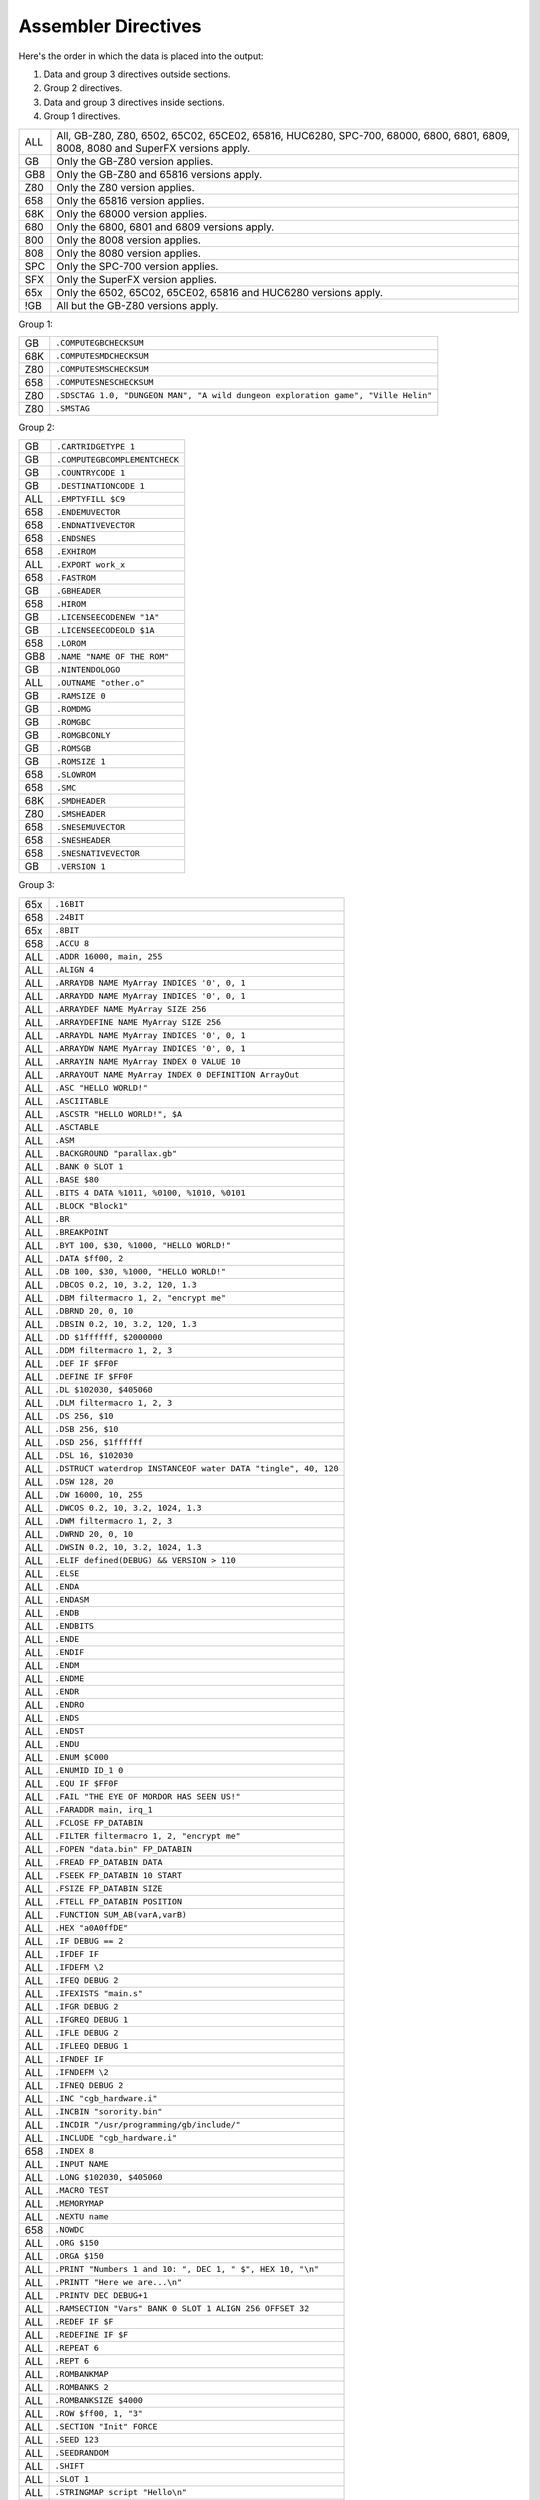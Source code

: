 Assembler Directives
====================

Here's the order in which the data is placed into the output:

1. Data and group 3 directives outside sections.
2. Group 2 directives.
3. Data and group 3 directives inside sections.
4. Group 1 directives.

=== ================================================================
ALL All, GB-Z80, Z80, 6502, 65C02, 65CE02, 65816, HUC6280,
    SPC-700, 68000, 6800, 6801, 6809, 8008, 8080 and SuperFX
    versions apply.
GB  Only the GB-Z80 version applies.
GB8 Only the GB-Z80 and 65816 versions apply.
Z80 Only the Z80 version applies.
658 Only the 65816 version applies.
68K Only the 68000 version applies.
680 Only the 6800, 6801 and 6809 versions apply.
800 Only the 8008 version applies.
808 Only the 8080 version applies.
SPC Only the SPC-700 version applies.
SFX Only the SuperFX version applies.
65x Only the 6502, 65C02, 65CE02, 65816 and HUC6280 versions apply.
!GB All but the GB-Z80 versions apply.
=== ================================================================



Group 1:

=== ==========================================================================
GB   ``.COMPUTEGBCHECKSUM``
68K  ``.COMPUTESMDCHECKSUM``
Z80  ``.COMPUTESMSCHECKSUM``
658  ``.COMPUTESNESCHECKSUM``
Z80  ``.SDSCTAG 1.0, "DUNGEON MAN", "A wild dungeon exploration game", "Ville Helin"``
Z80  ``.SMSTAG``
=== ==========================================================================

Group 2:

=== ===============================
GB   ``.CARTRIDGETYPE 1``
GB   ``.COMPUTEGBCOMPLEMENTCHECK``
GB   ``.COUNTRYCODE 1``
GB   ``.DESTINATIONCODE 1``
ALL  ``.EMPTYFILL $C9``
658  ``.ENDEMUVECTOR``
658  ``.ENDNATIVEVECTOR``
658  ``.ENDSNES``
658  ``.EXHIROM``
ALL  ``.EXPORT work_x``
658  ``.FASTROM``
GB   ``.GBHEADER``
658  ``.HIROM``
GB   ``.LICENSEECODENEW "1A"``
GB   ``.LICENSEECODEOLD $1A``
658  ``.LOROM``
GB8  ``.NAME "NAME OF THE ROM"``
GB   ``.NINTENDOLOGO``
ALL  ``.OUTNAME "other.o"``
GB   ``.RAMSIZE 0``
GB   ``.ROMDMG``
GB   ``.ROMGBC``
GB   ``.ROMGBCONLY``
GB   ``.ROMSGB``
GB   ``.ROMSIZE 1``
658  ``.SLOWROM``
658  ``.SMC``
68K  ``.SMDHEADER``
Z80  ``.SMSHEADER``
658  ``.SNESEMUVECTOR``
658  ``.SNESHEADER``
658  ``.SNESNATIVEVECTOR``
GB   ``.VERSION 1``
=== ===============================

Group 3:

=== ================================================================
65x  ``.16BIT``
658  ``.24BIT``
65x  ``.8BIT``
658  ``.ACCU 8``
ALL  ``.ADDR 16000, main, 255``
ALL  ``.ALIGN 4``
ALL  ``.ARRAYDB NAME MyArray INDICES '0', 0, 1``
ALL  ``.ARRAYDD NAME MyArray INDICES '0', 0, 1``
ALL  ``.ARRAYDEF NAME MyArray SIZE 256``
ALL  ``.ARRAYDEFINE NAME MyArray SIZE 256``
ALL  ``.ARRAYDL NAME MyArray INDICES '0', 0, 1``
ALL  ``.ARRAYDW NAME MyArray INDICES '0', 0, 1``
ALL  ``.ARRAYIN NAME MyArray INDEX 0 VALUE 10``
ALL  ``.ARRAYOUT NAME MyArray INDEX 0 DEFINITION ArrayOut``
ALL  ``.ASC "HELLO WORLD!"``
ALL  ``.ASCIITABLE``
ALL  ``.ASCSTR "HELLO WORLD!", $A``
ALL  ``.ASCTABLE``
ALL  ``.ASM``
ALL  ``.BACKGROUND "parallax.gb"``
ALL  ``.BANK 0 SLOT 1``
ALL  ``.BASE $80``
ALL  ``.BITS 4 DATA %1011, %0100, %1010, %0101``
ALL  ``.BLOCK "Block1"``
ALL  ``.BR``
ALL  ``.BREAKPOINT``
ALL  ``.BYT 100, $30, %1000, "HELLO WORLD!"``
ALL  ``.DATA $ff00, 2``
ALL  ``.DB 100, $30, %1000, "HELLO WORLD!"``
ALL  ``.DBCOS 0.2, 10, 3.2, 120, 1.3``
ALL  ``.DBM filtermacro 1, 2, "encrypt me"``
ALL  ``.DBRND 20, 0, 10``
ALL  ``.DBSIN 0.2, 10, 3.2, 120, 1.3``
ALL  ``.DD $1ffffff, $2000000``
ALL  ``.DDM filtermacro 1, 2, 3``
ALL  ``.DEF IF $FF0F``
ALL  ``.DEFINE IF $FF0F``
ALL  ``.DL $102030, $405060``
ALL  ``.DLM filtermacro 1, 2, 3``
ALL  ``.DS 256, $10``
ALL  ``.DSB 256, $10``
ALL  ``.DSD 256, $1ffffff``
ALL  ``.DSL 16, $102030``
ALL  ``.DSTRUCT waterdrop INSTANCEOF water DATA "tingle", 40, 120``
ALL  ``.DSW 128, 20``
ALL  ``.DW 16000, 10, 255``
ALL  ``.DWCOS 0.2, 10, 3.2, 1024, 1.3``
ALL  ``.DWM filtermacro 1, 2, 3``
ALL  ``.DWRND 20, 0, 10``
ALL  ``.DWSIN 0.2, 10, 3.2, 1024, 1.3``
ALL  ``.ELIF defined(DEBUG) && VERSION > 110``
ALL  ``.ELSE``
ALL  ``.ENDA``
ALL  ``.ENDASM``
ALL  ``.ENDB``
ALL  ``.ENDBITS``
ALL  ``.ENDE``
ALL  ``.ENDIF``
ALL  ``.ENDM``
ALL  ``.ENDME``
ALL  ``.ENDR``
ALL  ``.ENDRO``
ALL  ``.ENDS``
ALL  ``.ENDST``
ALL  ``.ENDU``
ALL  ``.ENUM $C000``
ALL  ``.ENUMID ID_1 0``
ALL  ``.EQU IF $FF0F``
ALL  ``.FAIL "THE EYE OF MORDOR HAS SEEN US!"``
ALL  ``.FARADDR main, irq_1``
ALL  ``.FCLOSE FP_DATABIN``
ALL  ``.FILTER filtermacro 1, 2, "encrypt me"``
ALL  ``.FOPEN "data.bin" FP_DATABIN``
ALL  ``.FREAD FP_DATABIN DATA``
ALL  ``.FSEEK FP_DATABIN 10 START``
ALL  ``.FSIZE FP_DATABIN SIZE``
ALL  ``.FTELL FP_DATABIN POSITION``
ALL  ``.FUNCTION SUM_AB(varA,varB)``
ALL  ``.HEX "a0A0ffDE"``
ALL  ``.IF DEBUG == 2``
ALL  ``.IFDEF IF``
ALL  ``.IFDEFM \2``
ALL  ``.IFEQ DEBUG 2``
ALL  ``.IFEXISTS "main.s"``
ALL  ``.IFGR DEBUG 2``
ALL  ``.IFGREQ DEBUG 1``
ALL  ``.IFLE DEBUG 2``
ALL  ``.IFLEEQ DEBUG 1``
ALL  ``.IFNDEF IF``
ALL  ``.IFNDEFM \2``
ALL  ``.IFNEQ DEBUG 2``
ALL  ``.INC "cgb_hardware.i"``
ALL  ``.INCBIN "sorority.bin"``
ALL  ``.INCDIR "/usr/programming/gb/include/"``
ALL  ``.INCLUDE "cgb_hardware.i"``
658  ``.INDEX 8``
ALL  ``.INPUT NAME``
ALL  ``.LONG $102030, $405060``
ALL  ``.MACRO TEST``
ALL  ``.MEMORYMAP``
ALL  ``.NEXTU name``
658  ``.NOWDC`` 
ALL  ``.ORG $150``
ALL  ``.ORGA $150``
ALL  ``.PRINT "Numbers 1 and 10: ", DEC 1, " $", HEX 10, "\n"``
ALL  ``.PRINTT "Here we are...\n"``
ALL  ``.PRINTV DEC DEBUG+1``
ALL  ``.RAMSECTION "Vars" BANK 0 SLOT 1 ALIGN 256 OFFSET 32``
ALL  ``.REDEF IF $F``
ALL  ``.REDEFINE IF $F``
ALL  ``.REPEAT 6``
ALL  ``.REPT 6``
ALL  ``.ROMBANKMAP``
ALL  ``.ROMBANKS 2``
ALL  ``.ROMBANKSIZE $4000``
ALL  ``.ROW $ff00, 1, "3"``
ALL  ``.SECTION "Init" FORCE``
ALL  ``.SEED 123``
ALL  ``.SEEDRANDOM``
ALL  ``.SHIFT``
ALL  ``.SLOT 1``
ALL  ``.STRINGMAP script "Hello\n"``
ALL  ``.STRINGMAPTABLE script "script.tbl"``
ALL  ``.STRUCT enemy_object``
ALL  ``.SYM SAUSAGE``
ALL  ``.SYMBOL SAUSAGE``
ALL  ``.TABLE byte, word, byte``
ALL  ``.UNBACKGROUND $1000 $1FFF``
ALL  ``.UNDEF DEBUG``
ALL  ``.UNDEFINE DEBUG``
ALL  ``.UNION name``
658  ``.WDC``
ALL  ``.WORD 16000, 10, 255``
=== ================================================================

Descriptions:

``.16BIT``
----------

Analogous to ``.8BIT``. ``.16BIT`` forces all addresses and immediate values to
be expanded into 16-bit range, when possible, that is::

    LSR 11       ; $46 $0B

That would be the case, normally, but after ``.16BIT`` it becomes::

    LSR 11       ; $4E $0B $00

This is not a compulsory directive.


``.24BIT``
----------

Analogous to ``.8BIT`` and ``.16BIT``. ``.24BIT`` forces all addresses to
be expanded into 24-bit range, when possible, that is::

    AND $11       ; $25 $11

That would be the case, normally, but after ``.24BIT`` it becomes::

    AND $11       ; $2F $11 $00 $00

If it is not possible to expand the address into ``.24BIT`` range,
then WLA tries to expand it into 16-bit range.

This is not a compulsory directive.


``.8BIT``
---------

There are a few mnemonics that look identical, but take different sized
arguments. Here's a list of such 6502 mnemonics:

ADC, AND, ASL, BIT, CMP, CPX, CPY, DEC, EOR, INC, LDA, LDX, LDY, ORA, ROL,
SBC, STA, STX and STY.

For example::

    LSR 11       ; $46 $0B
    LSR $A000    ; $4E $00 $A0

The first one could also be::

    LSR 11       ; $4E $0B $00

``.8BIT`` is here to help WLA to decide to choose which one of the opcodes it
selects. When you give ``.8BIT`` (default) no 8-bit address/value is expanded
to 16-bits.

By default WLA uses the smallest possible size. This is true also when WLA
finds a computation it can't solve right away. WLA assumes the result will
be inside the smallest possible bounds, which depends on the type of the
mnemonic.

You can also use the fixed argument size versions of such mnemonics by
giving the size with the operand (i.e., operand hinting). Here are few
examples::

    LSR 11.B   ; $46 $0B
    LSR 11.W   ; $4E $0B $00

In WLA-65816 ``.ACCU``/``.INDEX``/``SEP``/``REP`` override
``.8BIT``/``.16BIT``/``.24BIT`` when considering the immediate values, so be
careful. Still, operand hints override all of these, so use them to be sure.

This is not a compulsory directive.


``.ACCU 8``
-----------

Forces WLA to override the accumulator size given with ``SEP``/``REP``.
``.ACCU`` doesn't produce any code, it only affects the way WLA interprets the
immediate values (8 for 8 bit operands, 16 for 16 bit operands) for opcodes
dealing with the accumulator.

So after giving ``.ACCU 8``::

    AND #6

will produce ``$29 $06``, and after giving ``.ACCU 16``::

    AND #6

will yield ``$29 $00 $06``.

Note that ``SEP``/``REP`` again will in turn reset the accumulator/index
register size.

This is not a compulsory directive.


``.ADDR 16000, main, 255``
--------------------------

``.ADDR`` is an alias for ``.DW``.

This is not a compulsory directive.


``.ALIGN 4``
------------

Makes it so that on the next line the address is a multiple of the supplied
value. Currently this directive can only be given outside ``.SECTION`` s or
inside FORCE ``.SECTION`` s or inside ``.SECTION`` s that have ALIGN that is
a multiple of the ``.ALIGN`` here.

This is not a compulsory directive.


``.ARRAYDB NAME MyArray INDICES '0', 0, 1``
-------------------------------------------

This is the same as ``.DB``, but defines bytes by reading indexed values from
the given array. In the example the indices are '0' (48), 0 and 1.

``NAME`` and ``INDICES`` are optional so this works also::

    .ARRAYDB MyArray '0', 0, 1

If you supply ``.ARRAYDB`` a string as indices, each character is used as an index::

    .ARRAYDB NAME MyArray INDICES "MAP THIS!"
    
This is not a compulsory directive.


``.ARRAYDD NAME MyArray INDICES '0', 0, 1``
-------------------------------------------

``.ARRAYDD`` works the same way as ``.ARRAYDB``, but defines 32-bit double words.

This is not a compulsory directive.


``.ARRAYDEF NAME MyArray SIZE 256``
-----------------------------------

``.ARRAYDEF`` is an alias for ``.ARRAYDEFINE``.

This is not a compulsory directive.


``.ARRAYDEFINE NAME MyArray SIZE 256``
--------------------------------------

Defines an array called MyArray, and its initial size is 256 items. Each
item is an ANSI C89 int (32-bit). The array can be written into using
directive ``.ARRAYIN`` and it can be read from using directive
``.ARRAYOUT``. This array exists only in WLA's memory and during
assembling, but it can be used for e.g., mapping parts of ASCII table
into e.g., 4 bits::

    // define a too small array for mapping "0123456789" -> 4-bits
    // it gets enlarged by out-of-bounds .ARRAYINs later...
    .ARRAYDEFINE NAME MyArray SIZE 4

    // define the mapping
    .ARRAYIN NAME MyArray INDEX '0' VALUE %0000
    .ARRAYIN NAME MyArray INDEX '1' VALUE %0001
    .ARRAYIN NAME MyArray INDEX '2' VALUE %0010
    .ARRAYIN NAME MyArray INDEX '3' VALUE %0011
    .ARRAYIN NAME MyArray INDEX '4' VALUE %0100
    .ARRAYIN NAME MyArray INDEX '5' VALUE %0101
    .ARRAYIN NAME MyArray INDEX '6' VALUE %0110
    .ARRAYIN NAME MyArray INDEX '7' VALUE %0111
    .ARRAYIN NAME MyArray INDEX '8' VALUE %1000
    .ARRAYIN NAME MyArray INDEX '9' VALUE %1001

    // map!
    .ARRAYOUT NAME MyArray INDEX '6' DEFINITION Mapping
    .DB Mapping
    .ARRAYOUT NAME MyArray INDEX '6' DEFINITION Mapping
    .DB Mapping
    .ARRAYOUT NAME MyArray INDEX '8' DEFINITION Mapping
    .DB Mapping
    .ARRAYOUT NAME MyArray INDEX '2' DEFINITION Mapping
    .DB Mapping
    .ARRAYOUT NAME MyArray INDEX '7' DEFINITION Mapping
    .DB Mapping
    .ARRAYOUT NAME MyArray INDEX '5' DEFINITION Mapping
    .DB Mapping

You can also do the mapping using e.g., ``.ARRAYDB``::

    .ARRAYDB NAME MyArray INDICES '6', '6', '8', '2', '7', '5'
    .ARRAYDB NAME MyArray INDICES "668275"

And create the mapping using only one ``.ARRAYIN``::

    .ARRAYIN NAME MyArray INDEX '0' VALUES %0000, %0001, \
        %0010, %0011, %0100, %0101, %0110, %0111, %1000, \
        %1001
    
Note that keywords NAME and SIZE are optional, so this works also::

    .ARRAYDEFINE MyArray 4  

This is not a compulsory directive.


``.ARRAYDL NAME MyArray INDICES '0', 0, 1``
-------------------------------------------

``.ARRAYDL`` works the same way as ``.ARRAYDB``, but defines 24-bit long words.

This is not a compulsory directive.


``.ARRAYDW NAME MyArray INDICES '0', 0, 1``
-------------------------------------------

``.ARRAYDW`` works the same way as ``.ARRAYDB``, but defines 16-bit words.

This is not a compulsory directive.


``.ARRAYIN NAME MyArray INDEX 0 VALUE 10``
------------------------------------------

Writes a value into an array defined using ``.ARRAYDEFINE``. Check out
``.ARRAYDEFINE`` for a nice example. The value needs to be known at the
time the assembler is parsing through the code.

Keywords NAME, INDEX and VALUE are optional so this works also::

    .ARRAYIN MyArray 0 10

This is not a compulsory directive.


``.ARRAYOUT NAME MyArray INDEX 0 DEFINITION ArrayOut``
------------------------------------------------------

Reads a value from an array defined using ``.ARRAYDEFINE``. Check out
``.ARRAYDEFINE`` for a nice example. The value is stored in definition
``ArrayOut`` in the example.

Keywords NAME, INDEX and DEFINITION are optional so this works also::

    .ARRAYOUT MyArray 0 ArrayOut

This is not a compulsory directive.


``.ASC "HELLO WORLD!"``
-----------------------

``.ASC`` is an alias for ``.DB``, but if you use ``.ASC`` it will remap
the characters using the mapping given via ``.ASCIITABLE``.

You can also use ASC('?') to map individual characters in the code ::

    .DB ASC('A'), ASC('B'), ASC(10), ASC('\r')

and

    LD A, ASC('A')

This is not a compulsory directive.


``.ASCIITABLE``
---------------

``.ASCIITABLE``'s only purpose is to provide character mapping for ``.ASC``
and ``ASC('?')``. Take a look at the example::

    .ASCIITABLE
    MAP "A" TO "Z" = 0
    MAP "!" = 90
    .ENDA

Here we set such a mapping that character ``A`` is equal to ``0``, ``B`` is
equal to ``1``, ``C`` is equal to ``2``, and so on, and ``!`` is equal
to ``90``.

After you've given the ``.ASCIITABLE``, use ``.ASC`` to define bytes using
this mapping (``.ASC`` is an alias for ``.DB``, but with ``.ASCIITABLE``
mapping). For example, ``.ASC "ABZ"`` would define bytes ``0``, ``1`` and
``25`` in our previous example.

Note that the following works as well::

    .ASCIITABLE
    MAP 'A' TO 'Z' = 0
    MAP 65 = 90          ; 65 is the decimal for ASCII 'A'
    .ENDA

Also note that the characters that are not given any mapping in
``.ASCIITABLE`` map to themselves (i.e., ``2`` maps to ``2`` in our previous
example, etc.).

This is not a compulsory directive.


``.ASCSTR "HELLO WORLD!", $A``
------------------------------

``.ASCSTR`` is the same as ``.ASC``, but it maps only supplied strings. All given
bytes are not touched.::

    .ASCSTR "HELLO WORLD!", $A

In this example the string "HELLO WORLD!" is mapped using the mapping given via
``.ASCIITABLE``, but the last byte $A is left as it is.

This is not a compulsory directive.


``.ASCTABLE``
-------------

``.ASCTABLE`` is an alias for ``.ASCIITABLE``.

This is not a compulsory directive.


``.ASM``
--------

Tells WLA to start assembling. Use ``.ASM`` to continue the work which has been
disabled with ``.ENDASM``. ``.ASM`` and ``.ENDASM`` can be used to mask away
big blocks of code. This is analogous to the ANSI C -comments (``/*...*/``),
but ``.ASM`` and ``.ENDASM`` can be nested, unlike the ANSI C -counterpart.

This is not a compulsory directive.


``.BACKGROUND "parallax.gb"``
-----------------------------

This chooses an existing ROM image (``parallax.gb`` in this case) as a
background data for the project. You can overwrite the data with ``OVERWRITE``
sections only, unless you first clear memory blocks with ``.UNBACKGROUND``
after which there's room for other sections as well.

Note that ``.BACKGROUND`` can be used only when compiling an object file.

``.BACKGROUND`` is useful if you wish to patch an existing ROM image with
new code or data.

This is not a compulsory directive.


``.BANK 0 SLOT 1``
------------------

Defines the ROM bank and the slot it is inserted into in the memory. You
can also type the following::

    .BANK 0

This tells WLA to move into BANK 0 which will be put into the ``DEFAULTSLOT``
of ``.MEMORYMAP``.

Every time you use ``.BANK``, supply ``.ORG``/``.ORGA`` as well, just to make
sure WLA calculates addresses correctly.

This is a compulsory directive.


``.BASE $80``
-------------

Defines the base value for the bank number (used only in 24-bit addresses and
when getting a label's bank number with ``:``). Here are few examples of how
to use ``.BASE`` (both examples assume the label resides in the first ROM
bank)::

    .BASE $00
    label1:
    .BASE $80
    label2:

      JSL label1   ; if label1 address is $1234, this will assemble into
                   ; JSL $001234
      JSL label2   ; label2 is also $1234, but this time the result will be
                   ; JSL $801234

``.BASE`` defaults to ``$00``. Note that the address of the label will also
contribute to the bank number (bank number == ``.BASE`` + ROM bank of the
label).

On 65816, use ``.LOROM``, ``.HIROM`` or ``.EXHIROM`` to define the ROM mode. 

This is not a compulsory directive.


``.BITS 4 DATA %1011, %0100, %1010, %0101``
-------------------------------------------

This is the same as ``.DB``, but defines bits (1-32). Consecutive ``.BITS``
will supply bits to the same bitstream, so don't do any stream breaking
``.DB`` calls or anything that defines data. ``DATA`` is optional. Give

    .BITS START

to start a new bitstream.

Here's an example of how to define two bytes worth of bits::

    .BITS 6 CABBAGE, %011110    ; CABBAGE == %110011
    .BITS 4 8+2                 ; 8 + 2 == %1010
    .BITS 4 %1011
    .ENDBITS                    ; writes the final byte in the bitstream
                                ; and resets the counters

If your ``.BITS`` bitstream doesn't define exactly a multiple of 8 bits,
the remaining bits are set to zero. Remember to issue ``.ENDBITS`` after
the last ``.BITS``.

Currently the bits are written from most significant bit to the least
significant bit, so our previous example would give us (consecutive) bytes
%11001101, %11101010 and %10110000 ($CD, $EA and $B0).

This is not a compulsory directive.


``.BLOCK "Block1"``
-------------------

Begins a block (called ``Block1`` in the example). These blocks have only
one function: to display the number of bytes they contain. When you
embed such a block into your code, WLA displays its size when it assembles
the source file.

Use ``.ENDB`` to terminate a ``.BLOCK``. Note that you can nest ``.BLOCK`` s.

This is not a compulsory directive.


``.BREAKPOINT``
---------------

``.BREAKPOINT`` is an alias for ``.BR``.

This is not a compulsory directive.


``.BR``
-------

Inserts a breakpoint that behaves like a ``.SYM`` without a name. Breakpoints
can only be seen in WLALINK's symbol file.

This is not a compulsory directive.


``.BYT 100, $30, %1000, "HELLO WORLD!"``
----------------------------------------

``.BYT`` is an alias for ``.DB``.

This is not a compulsory directive.


``.CARTRIDGETYPE 1``
--------------------

Indicates the type of the cartridge (mapper and so on). This is a standard
Gameboy cartridge type indicator value found at ``$147`` in a Gameboy ROM, and
there this one is put to also.

This is not a compulsory directive.


``.COMPUTEGBCHECKSUM``
----------------------

When this directive is used WLA computes the ROM checksum found at ``$14E`` and
``$14F`` in a Gameboy ROM. Note that this directive can only be used with
WLA-GB.

Note that you can also write ``.COMPUTECHECKSUM`` (the old name for this
directive), but it's not recommended.

This is not a compulsory directive.


``.COMPUTEGBCOMPLEMENTCHECK``
-----------------------------

When this directive is used WLA computes the ROM complement check found at
``$14D`` in a Gameboy ROM.

Note that you can still use ``.COMPUTECOMPLEMENTCHECK`` (the old name for this
directive), but it's not recommended.

This is not a compulsory directive.


``.COMPUTESMDCHECKSUM``
-----------------------

When this directive is used WLA computes the Sega Mega Drive ROM checksum
found at ``$18E``. Note that this directive works only with WLA-68000.

This is not a compulsory directive.


``.COMPUTESMSCHECKSUM``
-----------------------

When this directive is used WLA computes the ROM checksum found at ``$7FFA``
and ``$7FFB`` (or ``$3FFA`` - ``$3FFB`` is the ROM is 16KBs, or
``$1FFA`` - ``$1FFB`` for 8KB ROMs) in a SMS/GG ROM. Note that this directive
can only be used with WLA-z80. Also note that the ROM size must be at least
8KBs. The checksum is calculated using bytes
``0x0000`` - ``0x1FEF``/``0x3FEF``/``0x7FEF``.

This is not a compulsory directive.


``.COMPUTESNESCHECKSUM``
------------------------

When this directive is used WLA computes the SNES ROM checksum and
inverse checksum found at ``$7FDC`` - ``$7FDF`` (LoROM), ``$FFDC`` - ``$FFDF``
(HiROM) or ``$40FFDC`` - ``$40FFDF`` and ``$FFDC`` - ``$FFDF`` (ExHiROM).
Note that this directive can only be used with WLA-65816. Also note
that the ROM size must be at least 32KB for LoROM images, 64KB for
HiROM images and 32.5MBit for ExHiROM.

``.LOROM``, ``.HIROM`` or ``.EXHIROM`` must be issued before ``.COMPUTESNESCHECKSUM``.

This is not a compulsory directive.


``.COUNTRYCODE 1``
------------------

Indicates the country code located at ``$14A`` of a Gameboy ROM.

This is not a compulsory directive.


``.DATA $ff00, 2``
------------------

Defines bytes after a .TABLE has been used to define the format.
An alternative way of defining bytes to .DB/.DW.

Note that when you use .DATA you can give as many items .TABLE
defines. The next time you'll use .DATA you'll continue from
the point the previous .DATA ended.

Examples::

    .TABLE dsw 2, dsb 2

This defines two rows worth of bytes::

    .DATA $ff00, $aabb, $10, $20, $1020, $3040, $50, $60

This does the same::

    .DATA $ff00, $aabb
    .DATA $10, $20
    .DATA $1020, $3040
    .DATA $50, $60
  
This is not a compulsory directive.


``.DB 100, $30, %1000, "HELLO WORLD!"``
---------------------------------------

Defines bytes.

This is not a compulsory directive.


``.DBCOS 0.2, 10, 3.2, 120, 1.3``
---------------------------------

Defines bytes just like ``.DSB`` does, only this time they are filled with
cosine data. ``.DBCOS`` takes five arguments.

The first argument is the starting angle. Angle value ranges from ``0`` to
``359.999``..., but you can supply WLA with values that are out of the range -
WLA fixes them ok. The value can be integer or float.

The second argument descibes the amount of additional angles. The example
will define 11 angles.

The third argument is the adder value which is added to the angle value when
next angle is calculated. The value can be integer or float.

The fourth and fifth arguments can be seen from the pseudo code below, which
also describes how ``.DBCOS`` works. The values can be integer or float.

Remember that ``cos`` (and ``sin``) here returns values ranging from
``-1`` to ``1``::

    .DBCOS A, B, C, D, E

    for (B++; B > 0; B--) {
      output_data((D * cos(A)) + E)
      A = keep_in_range(A + C)
    }

This is not a compulsory directive.


``.DBM filtermacro 1, 2, "encrypt me"``
---------------------------------------

Defines bytes using a filter macro. All the data is passed to ``filtermacro``
in the first argument, one byte at a time, and the byte that actually gets
defined is the value of definition ``_OUT`` (``_out`` works as well). The
second macro argument holds the offset from the beginning (the first byte) in
bytes (the series being ``0``, ``1``, ``2``, ``3``, ...).

Here's an example of a filter macro that increments all the bytes by one::

    .macro increment
    .redefine _out \1+1
    .endm

This is not a compulsory directive.


``.DBRND 20, 0, 10``
--------------------

Defines bytes, just like ``.DSB`` does, only this time they are filled with
(pseudo) random numbers. We use the integrated Mersenne Twister to generate
the random numbers. If you want to seed the random number generator,
use ``.SEED``.

The first parameter (``20`` in the example) defines the number of random
numbers we want to generate. The next two tell the range of the random
numbers, i.e. min and max.

Here's how it works::

    .DBRND A, B, C

    for (i = 0; i < A; i++)
      output_data((rand() % (C-B+1)) + B);

You can also use the following keywords to make the code clearer::

    .DBRND COUNT A MIN B MAX C
      
This is not a compulsory directive.


``.DBSIN 0.2, 10, 3.2, 120, 1.3``
---------------------------------

Analogous to ``.DBCOS``, but does ``sin()`` instead of ``cos()``.

This is not a compulsory directive.


``.DD $1ffffff, $2000000``
--------------------------

Defines double words (four bytes each). ``.DD`` takes only numbers, labels and
characters as input, not strings.

This is not a compulsory directive.


``.DDM filtermacro 1, 2, 3``
----------------------------

Defines 32-bit words using a filter macro. Works just like ``.DBM``, ``.DWM`` and ``.DLM``.

This is not a compulsory directive.


``.DEF IF $FF0F``
-----------------

``.DEF`` is an alias for ``.DEFINE``.

This is not a compulsory directive.


``.DEFINE IF $FF0F``
--------------------

Assigns a number or a string to a definition label.

By default all defines are local to the file where they are
presented. If you want to make the definition visible to all the
files in the project, use ``.EXPORT`` or add EXPORT to the end of .DEFINE::

    .DEFINE ID_0 0 EXPORT

WARNING: Please declare your definition lexically before using it as otherwise
the assembler might make incorrect assumptions about its value and size and
choose e.g. wrong opcodes and generate binary that doesn't run properly.

Here are some examples::

    .DEFINE X 1000
    .DEFINE FILE "level01.bin"
    .DEFINE TXT1 "hello and welcome", 1, "to a new world...", 0
    .DEFINE BYTES 1, 2, 3, 4, 5
    .DEFINE COMPUTATION X+1
    .DEFINE DEFAULTV

All definitions with multiple values are marked as data strings,
and ``.DB`` is about the only place where you can later on use them::

    .DEFINE BYTES 1, 2, 3, 4, 5
    .DB 0, BYTES, 6

is the same as::

    .DB 0, 1, 2, 3, 4, 5, 6

If you omit the definition value (in our example ``DEFAULTV``), WLA
will default to ``0``.

Note that you must do your definition before you use it, otherwise
WLA will use the final value of the definition. Here's an example
of this::

    .DEFINE AAA 10
    .DB AAA            ; will be 10.
    .REDEFINE AAA 11

but::

    .DB AAA            ; will be 11.
    .DEFINE AAA 10
    .REDEFINE AAA 11

You can also create definitions on the command line. Here's an
example of this::

    wla-gb -vl -DMOON -DNAME=john -DPRICE=100 -DADDRESS=$100 math.s

``MOON``'s value will be ``0``, ``NAME`` is a string definition with value
``john``, ``PRICE``'s value will be ``100``, and ``ADDRESS``'s value will be
``$100``.

Note that::

    .DEFINE AAA = 10   ; the same as ".DEFINE AAA 10".

works as well. And this works also::

    AAA = 10

This is not a compulsory directive.


``.DESTINATIONCODE 1``
----------------------

``.DESTINATIONCODE`` is an alias for ``.COUNTRYCODE``.

This is not a compulsory directive.


``.DL $102030, $405060``
------------------------

Defines long words (three bytes each). ``.DL`` takes only numbers, labels and
characters as input, not strings.

This is not a compulsory directive.


``.DLM filtermacro 1, 2, 3``
----------------------------

Defines 24-bit words using a filter macro. Works just like ``.DBM``, ``.DWM`` and ``.DDM``.

This is not a compulsory directive.


``.DS 256, $10``
----------------

``.DS`` is an alias for ``.DSB``.

This is not a compulsory directive.


``.DSB 256, $10``
-----------------

Defines ``256`` bytes of ``$10``.

This is not a compulsory directive.


``.DSD 256, $1ffffff``
----------------------

Defines ``256`` double words (four bytes) of ``$1ffffff``.

This is not a compulsory directive.


``.DSL 16, $102030``
--------------------

Defines ``16`` long words (three bytes) of ``$102030``.

This is not a compulsory directive.


``.DSTRUCT waterdrop INSTANCEOF water VALUES``
--------------------------------------------------------------

Defines an instance of ``.STRUCT`` water, called waterdrop, and fills
it with the given data. Before calling ``.DSTRUCT`` we must have defined
the structure, and in this example it could be like::

    .STRUCT water
        name   ds 8
        age    db
        weight dw
    .ENDST

There are two syntaxes for ``.DSTRUCT``; the new and legacy versions. To use
the new syntax, put the keyword ``VALUES`` at the end of the first line.
The old syntax uses the keyword ``DATA`` or none at all.

The new syntax looks like this::

    .DSTRUCT waterdrop INSTANCEOF water VALUES
        name:   .db "tingle"
        age:    .db 40
        weight: .dw 120
    .ENDST

The fields can be put in any order. Any omitted fields are set to the
``.EMPTYFILL`` value (``$00`` by default). Any data-defining directive
can be used within ``.DSTRUCT``, as long as it does not exceed the size of
the data it is being defined for. The only exception is ``.DSTRUCT`` itself,
which cannot be nested.

The old syntax looks like this::

    .DSTRUCT waterdrop INSTANCEOF water DATA "tingle", 40, 120

The ``DATA`` and ``INSTANCEOF`` keywords are optional. This will assign
data for each field of the struct in the order they were defined.

In either example you would get the following labels::

    waterdrop
    waterdrop.name
    waterdrop.age
    waterdrop.weight
    _sizeof_waterdrop        = 11
    _sizeof_waterdrop.name   = 8
    _sizeof_waterdrop.age    = 1
    _sizeof_waterdrop.weight = 2

The legacy syntax does not support unions; it will give an error if you
attempt to define data for a union.

For the new syntax, nested structs are supported like so (assume the
``water`` struct is also defined::

    .STRUCT drop_pair
        waterdrops: instanceof water 2
    .ENDST

    .DSTRUCT drops INSTANCEOF drop_pair VALUES
        waterdrops.1:        .db "qwertyui" 40
                             .dw 120
        waterdrops.2.name:   .db "tingle"
        waterdrops.2.age:    .db 40
        waterdrops.2.weight: .dw 12
    .ENDST

In this case, the properties of ``waterdrops.1`` were defined
implicitly; 8 bytes for the name, followed by a byte for the age,
followed by a word for the weight. The values for ``waterdrops.2`` were
defined in a more clear way.

In this case, ``waterdrops`` and ``waterdrops.1`` are equivalent.
``waterdrops.1.name`` is different, even though its address is the same,
because it has a size of 8. If you attempted to do this::

    .DSTRUCT drops INSTANCEOF drop_pair VALUES
        waterdrops.1.name:   .db "qwertyui" 40
                             .dw 120
    .ENDST

It would fail, because only the 8 name bytes are available to be defined
in this context, as opposed to the 11 bytes for the entire
``waterdrops.1`` structure.

Named unions can be assigned to in a similar way, by writing its full
name with a ``.`` separating the union name and the field name.

The struct can be defined namelessly::
  
    .DSTRUCT INSTANCEOF drop_pair VALUES
        ...
    .ENDST

You can use ``SIZE`` to specify the size of the instance. The additional
bytes are filled with ``.EMPTYFILL``::

    .DSTRUCT INSTANCEOF drop_pair SIZE 128 VALUES
        ...
    .ENDST

If you don't want to generate labels use ``NOLABELS``::

    .DSTRUCT INSTANCEOF drop_pair NOLABELS VALUES
        ...
    .ENDST
  
Here's another example using the legacy syntax::

    .DSTRUCT INSTANCEOF water SIZE 32 NOLABELS DATA "Ocean", 100, 16384

This is not a compulsory directive.


``.DSW 128, 20``
----------------

Defines ``128`` words (two bytes) of ``20``.

This is not a compulsory directive.


``.DW 16000, 10, 255``
----------------------

Defines words (two bytes each). ``.DW`` takes only numbers, labels and
characters as input, not strings.

This is not a compulsory directive.


``.DWCOS 0.2, 10, 3.2, 1024, 1.3``
----------------------------------

Analogous to ``.DBCOS`` (but defines 16-bit words).

This is not a compulsory directive.


``.DWM filtermacro 1, 2, 3``
----------------------------

Defines 16-bit words using a filter macro. Works just like ``.DBM``, ``.DLM`` and  ``.DDM``.

This is not a compulsory directive.


``.DWRND 20, 0, 10``
--------------------

Analogous to ``.DBRND`` (but defines words).

This is not a compulsory directive.


``.DWSIN 0.2, 10, 3.2, 1024, 1.3``
----------------------------------

Analogous to ``.DBCOS`` (but defines 16-bit words and does ``sin()`` instead of
``cos()``).

This is not a compulsory directive.


``.ELIF defined(DEBUG) && VERSION > 110``
-----------------------------------------

``.ELIF`` means ``ELSE IF``. Can be used after an ``.IF`` and the likes in
following fashion ::

    .IF VERSION == 101
      .db 1
    .ELIF VERSION == 102
      .db 2
    .ELIF VERSION == 103
      .db 3
    .ELSE
      .db $ff
    .ENDIF

This is not a compulsory directive.


``.ELSE``
---------

If the previous ``.IFxxx`` failed then the following text until
``.ENDIF`` is acknowledged.

This is not a compulsory directive.


``.EMPTYFILL $C9``
------------------

This byte is used in filling the unused areas of the ROM file. ``EMPTYFILL``
defaults to ``$00``.

This is not a compulsory directive.


``.ENDASM``
-----------

Tells WLA to stop assembling. Use ``.ASM`` to continue the work.

This is not a compulsory directive.


``.ENDA``
---------

Ends the ASCII table.

This is not a compulsory directive, but when ``.ASCIITABLE`` or ``.ASCTABLE``
are used this one is required to terminate them.


``.ENDB``
---------

Terminates ``.BLOCK``.

This is not a compulsory directive, but when ``.BLOCK`` is used this one is
required to terminate it.


``.ENDBITS``
------------

Terminates ``.BITS``.

This is not a compulsory directive, but when ``.BITS`` is used this one is
required to terminate it.


``.ENDEMUVECTOR``
-----------------

Ends definition of the emulation mode interrupt vector table.

This is not a compulsory directive, but when ``.SNESEMUVECTOR``
is used this one is required to terminate it.


``.ENDE``
---------

Ends the enumeration.

This is not a compulsory directive, but when ``.ENUM`` is used this one is
required to terminate it.


``.ENDIF``
----------

This terminates any ``.IFxxx`` directive.

This is not a compulsory directive, but if you use any ``.IFxxx`` then
you need also to apply this.


``.ENDME``
----------

Terminates ``.MEMORYMAP``.

This is not a compulsory directive, but when ``.MEMORYMAP`` is used this one
is required to terminate it.


``.ENDM``
---------

Ends a ``.MACRO``.

This is not a compulsory directive, but when ``.MACRO`` is used this one is
required to terminate it.


``.ENDNATIVEVECTOR``
--------------------

Ends definition of the native mode interrupt vector table.

This is not a compulsory directive, but when ``.SNESNATIVEVECTOR``
is used this one is required to terminate it.


``.ENDRO``
----------

Ends the rom bank map.

This is not a compulsory directive, but when ``.ROMBANKMAP`` is used this
one is required to terminate it.


``.ENDR``
---------

Ends the repetition.

This is not a compulsory directive, but when ``.REPEAT`` is used this one is
required to terminate it.


``.ENDSNES``
------------

This ends the SNES header definition.

This is not a compulsory directive, but when ``.SNESHEADER`` is used this
one is required to terminate it.


``.ENDST``
----------

Ends the structure definition.

This is not a compulsory directive, but when ``.STRUCT`` is used this one is
required to terminate it.


``.ENDS``
---------

Ends the section.

This is not a compulsory directive, but when ``.SECTION`` or ``.RAMSECTION``
is used this one is required to terminate it.


``.ENDU``
---------

Ends the current union.


``.ENUM $C000``
---------------

Starts enumeration from ``$C000``. Very useful for defining variables.

To start a descending enumeration, put ``DESC`` after the starting
value. WLA defaults to ``ASC`` (ascending enumeration).

You can also add ``EXPORT`` after these if you want to export all
the generated definitions automatically.

Here's an example of ``.ENUM``::

    .STRUCT mon                ; check out the documentation on
    name ds 2                  ; .STRUCT
    age  db
    .ENDST

    .ENUM $A000
    _scroll_x DB               ; db  - define byte (byt and byte work also)
    _scroll_y DB
    player_x: DW               ; dw  - define word (word works also)
    player_y: DW
    map_01:   DS  16           ; ds  - define size (bytes)
    map_02    DSB 16           ; dsb - define size (bytes)
    map_03    DSW  8           ; dsw - define size (words)
    monster   INSTANCEOF mon 3 ; three instances of structure mon
    dragon    INSTANCEOF mon   ; one mon
    .ENDE

Previous example transforms into following definitions::

    .DEFINE _scroll_x      $A000
    .DEFINE _scroll_y      $A001
    .DEFINE player_x       $A002
    .DEFINE player_y       $A004
    .DEFINE map_01         $A006
    .DEFINE map_02         $A016
    .DEFINE map_03         $A026
    .DEFINE monster        $A036
    .DEFINE monster.1      $A036
    .DEFINE monster.1.name $A036
    .DEFINE monster.1.age  $A038
    .DEFINE monster.2      $A039
    .DEFINE monster.2.name $A039
    .DEFINE monster.2.age  $A03B
    .DEFINE monster.3      $A03C
    .DEFINE monster.3.name $A03C
    .DEFINE monster.3.age  $A03E
    .DEFINE dragon         $A03F
    .DEFINE dragon.name    $A03F
    .DEFINE dragon.age     $A041

``DB``, ``DW``, ``DS``, ``DSB``, ``DSW`` and ``INSTANCEOF`` can also be in
lowercase. You can also use a dotted version of the symbols, but it doesn't
advance the memory address. Here's an example::

    .ENUM $C000 DESC EXPORT
    bigapple_h db
    bigapple_l db
    bigapple:  .dw
    .ENDE

And this is what is generated::

    .DEFINE bigapple_h $BFFF
    .DEFINE bigapple_l $BFFE
    .DEFINE bigapple   $BFFE
    .EXPORT bigapple, bigapple_l, bigapple_h

This way you can generate a 16-bit variable address along with pointers
to its parts.

Here's another example with a nameless INSTANCEOF::

    .STRUCT position_t
    pos_x  DW
    pos_y  DW
    .ENDST

    .STRUCT enemy_t
    id     DW
           INSTANCEOF position_t ; here we import fields from position_t
    health DW
    .ENDST

    .ENUM $A000
    nemesis INSTANCEOF enemy_t
    .ENDE

Regarding nemesis, you'll get these definitions::

    .DEFINE nemesis        $A000
    .DEFINE nemesis.id     $A000
    .DEFINE nemesis.pos_x  $A002
    .DEFINE nemesis.pos_y  $A004
    .DEFINE nemesis.health $A006
    
If you want more flexible variable positioning, take a look at
``.RAMSECTION`` s.

You can also specify the size of an instantiated struct (padding added at the end)
using the keyword ``SIZE``. Also use keyword ``COUNT`` to make things more clear::

    .STRUCT mon                            ; the size of this .STRUCT is 3 (bytes)
    name ds 2
    age  db
    .ENDST

    .ENUM $A000
    monsters INSTANCEOF mon SIZE 4 COUNT 2 ; two instances of structure mon.
    .ENDE                                  ; each instance is padded to 4 bytes.

Note that in the previous example we'll also get extra definitions

    _paddingof_monsters.1   (== 1)
    _paddingof_monsters.2   (== 1)
    
This is not a compulsory directive.


``.ENUMID ID_1 0``
------------------

``.ENUMID`` will create definitions with an autoincrementing value.
For example::

    .ENUMID 0
    .ENUMID ID_1
    .ENUMID ID_2
    .ENUMID ID_3

... will create the following definitions::

    ID_1 = 0
    ID_2 = 1
    ID_3 = 2

You can also specify the adder::

    .ENUMID 0 STEP 2
    .ENUMID MONSTER_ID_1
    .ENUMID MONSTER_ID_2
    .ENUMID MONSTER_ID_3

... to create definitions::

    MONSTER_ID_1 = 0
    MONSTER_ID_2 = 2
    MONSTER_ID_3 = 4

If you wish to export the definitions automatically, use EXPORT::

    .ENUMID 16 STEP 2 EXPORT
    .ENUMID MUSIC_1
    .ENUMID MUSIC_2
    .ENUMID MUSIC_3

... will create the following definitions and export them all::

    MUSIC_1 = 16
    MUSIC_2 = 18
    MUSIC_3 = 20

This is not a compulsory directive.


``.EQU IF $FF0F``
-----------------

``.EQU`` is an alias for ``.DEFINE``.

This is not a compulsory directive.


``.EXHIROM``
------------

With this directive you can define the SNES ROM mode to be ExHiROM.
Issuing ``.EXHIROM`` will override the user's ROM bank map when
WLALINK computes 24-bit addresses and bank references. If no
``.HIROM``, ``.LOROM`` or ``.EXHIROM`` are given then WLALINK obeys the
banking defined in ``.ROMBANKMAP``.

``.EXHIROM`` also sets the ROM mode bit in ``$40FFD5`` (mirrored in
``$FFD5``).

This is not a compulsory directive.


``.EXPORT work_x``
------------------

Exports the definition ``work_x`` to outside world. Exported definitions are
visible to all object files and libraries in the linking procedure. Note
that you can only export value definitions, not string definitions.

You can export as many definitions as you wish with one ``.EXPORT``::

    .EXPORT NUMBER, NAME, ADDRESS, COUNTRY
    .EXPORT NAME, AGE

This is not a compulsory directive.


``.FAIL "THE EYE OF MORDOR HAS SEEN US!"``
------------------------------------------

Terminates the compiling process. You can also specify the error code::

    .FAIL 2

These work as well::

    .FAIL
    .FAIL "EXIT CODE IS 1"
    .FAIL "UH OH..." 3

By default, if you don't specify the error code, it'll be 1.
    
This is not a compulsory directive.


``.FARADDR main, irq_1``
------------------------

``.FARADDR`` is an alias for ``.DL``.

This is not a compulsory directive.


``.FASTROM``
------------

Sets the ROM memory speed bit in ``$FFD5`` (``.HIROM``), ``$7FD5`` (``.LOROM``)
or ``$FFD5`` and ``$40FFD5`` (``.EXHIROM``) to indicate that the SNES ROM chips
are 120ns chips.

This is not a compulsory directive.


``.FCLOSE FP_DATABIN``
----------------------

Closes the filehandle ``FP_DATABIN``.

This is not a compulsory directive.


``.FILTER filtermacro 1, 2, "encrypt me"``
------------------------------------------

Runs the supplied data, in bytes, through a filter macro. All the data is
passed to ``filtermacro`` in the first argument, one byte at a time. The
second macro argument holds the offset from the beginning (the first byte) in
bytes (the series being ``0``, ``1``, ``2``, ``3``, ...).

Here's an example of a filter macro that defines bits (four per byte)::

    .macro increment
    .bits 4 \1
    .endm

Here's a bigger example where we map some ASCII characters into 4 bits per char::

    // define an array for mapping ASCII values into less bits
    .ARRAYDEFINE NAME MapArray SIZE 4

    .ARRAYIN NAME MapArray INDEX 'A' VALUES %0000, %0001, %0010, \
        %0011, %0100, %0101, %0110 // defines mappings for A-G
    .ARRAYIN NAME MapArray INDEX  0  VALUE %1111

    .MACRO MapInto4Bits
    .ARRAYOUT NAME MapArray INDEX \1 DEFINITION MAPPING
    .BITS 4 MAPPING
    .IF \1 == 0
        .ENDBITS
    .ENDIF
    .ENDM

    .FILTER MapInto4Bits "BAGED", 0
    
This is not a compulsory directive.


``.FOPEN "data.bin" FP_DATABIN``
--------------------------------

Opens the file ``data.bin`` for reading and associates the filehandle with
name ``FP_DATABIN``.

This is not a compulsory directive.


``.FREAD FP_DATABIN DATA``
--------------------------

Reads one byte from ``FP_DATABIN`` and creates a definition called
``DATA`` to hold it. ``DATA`` is an ordinary definition label, so you can
``.UNDEFINE`` it.

Here's an example on how to use ``.FREAD``::

    .fopen "data.bin" fp
    .fsize fp t
    .repeat t
    .fread fp d
    .db d+26
    .endr
    .undefine t, d

This is not a compulsory directive.


``.FSEEK FP_DATABIN 10 START``
------------------------------

Sets the file position of the given file pointer. There are three modes::

    .FSEEK FP_DATABIN 10 START   ; 10 bytes from the beginning of the file
    .FSEEK FP_DATABIN -10 END    ; 10 bytes before the end of the file
    .FSEEK FP_DATABIN 10 CURRENT ; 10 bytes forward from the current
                                 ; position

This is not a compulsory directive.


``.FSIZE FP_DATABIN SIZE``
--------------------------

Creates a definition called ``SIZE``, which holds the size of the file
associated with the filehandle ``FP_DATABIN``. ``SIZE`` is an ordinary
definition label, so you can ``.UNDEFINE`` it.

This is not a compulsory directive.


``.FTELL FP_DATABIN POSITION``
------------------------------

Creates a definition called ``POSITION``, which holds the file position
of the file associated with the filehandle ``FP_DATABIN``. ``POSITION``
is an ordinary definition label, so you can ``.UNDEFINE`` it.

This is not a compulsory directive.


``.FUNCTION SUM_AB(varA,varB)``
-------------------------------

Creates a function called ``SUM_AB``. Here are some examples::

    .FUNCTION SUM_AB(varA, varB) (varA + varB)
    .FUNCTION SUB_A_6(varA) varA-6
    .FUNCTION SUM_ABC(varA, varB, varC) (SUM_AB(varA. varB) + varC)
    .FUNCTION CONSTANT_1() 1

``.FUNCTION`` can be used anywhere values are expected::

    LDA SUM_AB(1, 2)
    .DEFINE SUM = 0 + 1 + SUM_AB(2, 3) + 4 + 5
    
This is not a compulsory directive.


``.GBHEADER``
-------------

This begins the GB header definition, and automatically defines
``.COMPUTEGBCHECKSUM``. End the header definition with .ENDGB.
Here's an example::

    .GBHEADER
        NAME "TANKBOMBPANIC"  ; identical to a freestanding .NAME.
        LICENSEECODEOLD $34   ; identical to a freestanding .LICENSEECODEOLD.
        LICENSEECODENEW "HI"  ; identical to a freestanding .LICENSEECODENEW.
        CARTRIDGETYPE $00     ; identical to a freestanding .CARTRIDGETYPE.
        RAMSIZE $09           ; identical to a freestanding .RAMSIZE.
        ROMSIZE               ; identical to a freestanding .ROMSIZE.
        COUNTRYCODE $01       ; identical to a freestanding .COUNTRYCODE/DESTINATIONCODE.
        DESTINATIONCODE $01   ; identical to a freestanding .DESTINATIONCODE/COUNTRYCODE.
        NINTENDOLOGO          ; identical to a freestanding .NINTENDOLOGO.
        VERSION $01           ; identical to a freestanding .VERSION.
        ROMDMG                ; identical to a freestanding .ROMDMG.
                              ; Alternatively, ROMGBC or ROMGBCONLY can be used
    .ENDGB

This is not a compulsory directive.


``.HEX "a0A0ffDE"``
-------------------

Defines bytes using the supplied string that contains the bytes in
hexadecimal format. For example, the same result can be obtained
using ``.DB`` ::

    .DB $a0, $A0, $ff, $DE

``.HEX`` can also be used in the following ways::

    .HEX 01 AA 02 BB 03 CC    ; -> .DB $01, $AA, $02, $BB, $03, $CC
    .HEX BLOCK
         01 02 03 04 05 06    ; -> .DB $01, $02, $03, $04, $05, $06
         07 08 09 0A 0B 0C    ; -> .DB $07, $08, $09, $0A, $0B, $0C
    .ENDHEX
    
This is not a compulsory directive.


``.HIROM``
----------

With this directive you can define the SNES ROM mode to be HiROM.
Issuing ``.HIROM`` will override the user's ROM bank map when
WLALINK computes 24-bit addresses and bank references. If no
``.HIROM``, ``.LOROM`` or ``.EXHIROM`` are given then WLALINK obeys the
banking defined in ``.ROMBANKMAP``.

``.HIROM`` also sets the ROM mode bit in ``$FFD5``.

This is not a compulsory directive.

``.IF DEBUG == 2``
------------------

If the condition is fulfilled the following piece of code is
acknowledged until ``.ENDIF``/``.ELSE``/``.ELIF`` occurs in the text,
otherwise it is skipped. Operands must be immediate values or strings.

The following operators are supported:

======= =====================
 ``!``   not
 ``<``   less than
 ``<=``  less or equal to
 ``>``   greater than
 ``>=``  greater or equal to
 ``==``  equals to
 ``!=``  doesn't equal to
 ``||``  logical or
 ``&&``  logical and
======= =====================

All ``IF`` directives (yes, including ``.IFDEF``, ``.IFNDEF``, etc) can be
nested. They can also be used within ``ENUM`` s, ``RAMSECTION`` s,
``STRUCT`` s, ``ROMBANKMAP`` s, and most other directives that occupy multiple
lines.

Note that complex conditions are also possible ::

    .IF DEBUG == 2 && defined(HELLO) && exists("main.s")

Here defined() and exists() both return 1 of they are true, and 0 if false. In
fact in conditions 0 is false and anything else is considered to be true.
    
This is not a compulsory directive.


``.IFDEF IF``
-------------

If ``IF`` is defined, then the following piece of code is acknowledged
until ``.ENDIF``/``.ELSE`` occurs in the text, otherwise it is skipped.

This is not a compulsory directive.


``.IFDEFM \2``
--------------

If the specified argument is defined (argument number two, in the example),
then the following piece of code is acknowledged until ``.ENDIF``/``.ELSE``
occurs in the macro, otherwise it is skipped.

This is not a compulsory directive. ``.IFDEFM`` works only inside a macro.


``.IFEQ DEBUG 2``
-----------------

If the value of ``DEBUG`` equals to ``2``, then the following piece of code is
acknowledged until ``.ENDIF``/``.ELSE`` occurs in the text, otherwise it is
skipped. Both arguments can be computations, defines or immediate values.

This is not a compulsory directive.


``.IFEXISTS "main.s"``
----------------------

If ``main.s`` file can be found, then the following piece of code is
acknowledged until ``.ENDIF``/``.LESE`` occurs in the text, otherwise it is
skipped.

By writing the following few lines you can include a file if it exists
without breaking the compiling loop if it doesn't exist::

    .IFEXISTS FILE
    .INCLUDE FILE
    .ENDIF

This is not a compulsory directive.


``.IFGR DEBUG 2``
-----------------

If the value of ``DEBUG`` is greater than ``2``, then the following piece of
code is acknowledged until ``.ENDIF``/``.ELSE`` occurs in the text, otherwise
it is skipped. Both arguments can be computations, defines or immediate values.

This is not a compulsory directive.


``.IFGREQ DEBUG 2``
-------------------

If the value of ``DEBUG`` is greater or equal to ``2``, then the following
pieceof code is acknowledged until ``.ENDIF``/``.ELSE`` occurs in the text,
otherwise it is skipped. Both arguments can be computations, defines or
immediate values.

This is not a compulsory directive.


``.IFLE DEBUG 2``
-----------------

If the value of ``DEBUG`` is less than ``2``, then the following piece of code
is acknowledged until ``.ENDIF``/``.ELSE`` occurs in the text, otherwise it is
skipped. Both arguments can be computations, defines or immediate values.

This is not a compulsory directive.


``.IFLEEQ DEBUG 2``
-------------------

If the value of ``DEBUG`` is less or equal to ``2``, then the following piece of
code is acknowledged until ``.ENDIF``/``.ELSE`` occurs in the text, otherwise
it is skipped. Both arguments can be computations, defines or immediate values.

This is not a compulsory directive.


``.IFNDEF IF``
--------------

If ``IF`` is not defined, then the following piece of code is acknowledged
until ``.ENDIF``/``.ELSE`` occurs in the text, otherwise it is skipped.

This is not a compulsory directive.


``.IFNDEFM \2``
---------------

If the specified argument is not defined, then the following piece of
code is acknowledged until ``.ENDIF``/``.ELSE`` occurs in the macro, otherwise
it is skipped.

This is not a compulsory directive. ``.IFNDEFM`` works only inside a macro.


``.IFNEQ DEBUG 2``
------------------

If the value of ``DEBUG`` doesn't equal to ``2``, then the following piece of
code is acknowledged until ``.ENDIF``/``.ELSE`` occurs in the text, otherwise
it is skipped. Both arguments can be computations, defines or immediate values.

This is not a compulsory directive.


``.INC "cgb_hardware.i"``
-----------------------------

``INC`` is an alias for ``INCLUDE``.

This is not a compulsory directive.


``.INCBIN "sorority.bin"``
--------------------------

Includes the specified data file into the source file. ``.INCBIN`` caches
all files into memory, so you can ``.INCBIN`` any data file millions of
times, but it is loaded from hard drive only once.

You can optionally use ``SWAP`` after the file name, e.g., ::

    .INCBIN "kitten.bin" SWAP

``.INCBIN`` data is divided into blocks of two bytes, and inside every block
the bytes are exchanged (like ``SWAP r`` does to nibbles). This requires that
the size of the read data is even.

You can also force WLA to skip n bytes from the beginning of the file
by writing for example::

    .INCBIN "kitten.bin" SKIP 4

Four bytes are skipped from the beginning of ``kitten.bin`` and the rest
is incbinned.

It is also possible to incbin only n bytes from a file::

    .INCBIN "kitten.bin" READ 10

Will read ten bytes from the beginning of ``kitten.bin``. Or if you make it
negative, like::

    .INCBIN "kitten.bin" READ -2

all bytes except the last two are read. To extend this::

    .INCBIN "kitten.bin" SKIP 1 READ -2

and one byte will be skipped at the beginning of the file and two at the end. 

You can also force WLA to create a definition holding the size
of the file::

    .INCBIN "kitten.bin" FSIZE size_of_kitten

Want to circulate all the included bytes through a filter macro? Do this::

    .INCBIN "kitten.bin" FILTER filtermacro

The filter macro is executed for each byte of the included data, data
byte being the first argument, and offset from the beginning being the
second parameter, just like in the case of ``.DBM``, ``.DWM``, ``.DLM`` and ``.DDM``.

And you can combine all these four commands::

    .INCBIN "kitten.bin" SKIP 10 READ 8 SWAP FSIZE size_of_kitten FILTER filtermacro

This example shows how to incbin eight bytes (swapped) after skipping
10 bytes from the beginning of file ``kitten.bin``, and how to get the
size of the file into a definition label ``size_of_kitten``. All the data bytes
are circulated through a filter macro.

Here's an example of a filter macro that increments all the bytes by one::

    .macro filtermacro    ; the input byte is \1, the output byte is in "_out"
    .redefine _out \1+1
    .endm

Note that the order of the extra commands is important.

If the file's not found in the ``.INCDIR`` directory, WLA tries to find it
in the current working directory. If the ``INCDIR`` is specified in the command
line, WLA will first search for the file in that directory. If not found, it
will then proceed as aforementioned.

This is not a compulsory directive.


``.INCDIR "/usr/programming/gb/include/"``
------------------------------------------

Changes the current include root directory. Use this to specify main
directory for the following ``.INCLUDE`` and ``.INCBIN`` directives.
If you want to change to the current working directory (WLA also defaults
to this), use::

    .INCDIR ""

If the ``INCDIR`` is specified in the command line, that directory will be
searched before the ``.INCDIR`` in the file. If the file is not found, WLA
will then silently search the specified ``.INCDIR``.

This is not a compulsory directive.


``.INCLUDE "cgb_hardware.i"``
-----------------------------

Includes the specified file to the source file. If the file's not found
in the ``.INCDIR`` directory, WLA tries to find it in the current working
directory. If the ``INCDIR`` is specified in the command line, WLA will first
try to find the file specified in that directory. Then proceed as mentioned
before if it is not found.

If you want to prefix all labels inside the included file with something, use::

    .INCLUDE "music_player.s" NAMESPACE "musicplayer"

In the case of this example, all sections, macros, labels and references to
those labels inside the included file are prefixed with "musicplayer.", though
there are a couple of exceptions. If a ``.SECTION`` inside the included file has
its own namespace, the ``.INCLUDE`` 's namespace doesn't affect it. If a ``.SECTION``
inside the included file uses ``APPENDTO`` with a section name that starts with
``"*:"``, that ``APPENDTO`` is considered to belong to the global namespace and we
won't prefix it with the ``.INCLUDE`` 's namespace.

Note that you can create the file name from pieces::

    .INCLUDE ROOTDIR, SUBDIR, "cthulhu.s" NAMESPACE "cthulhu"

This might end up looking for a file "root/subdir/cthulhu.s", depending on the
definitions.

If you are using the ``.INCLUDE`` inside a ``.MACRO`` and want to have the file
included only once, use the keyword ``ONCE``::

    .INCLUDE "include_one.s" NAMESPACE "once" ONCE
  
This is not a compulsory directive.


``.INDEX 8``
------------

Forces WLA to override the index (``X``/``Y``) register size given with
``SEP``/``REP``. ``.INDEX`` doesn't produce any code, it only affects the way
WLA interprets the immediate values (``8`` for 8 bit operands, ``16`` for 16
bit operands) for opcodes dealing with the index registers.

So after giving ``.INDEX 8``

    CPX #10

will produce ``$E0 $A0``, and after giving ``.INDEX 16``

    CPX #10

will yield ``$E0 $00 $A0``.

Note that ``SEP``/``REP`` again will in turn reset the accumulator/index
register size.

This is not a compulsory directive.


``.INPUT NAME``
---------------

``.INPUT`` is much like any Basic-language input: ``.INPUT`` asks the user
for a value or string. After ``.INPUT`` is the variable name used to store
the data.

``.INPUT`` works like ``.REDEFINE``, but the user gets to type in the data.

Here are few examples how to use input::

    .PRINTT "The name of the ROM? "
    .INPUT NAME
    .NAME NAME
    
    ...
    
    .PRINTT "Give the .DB amount.\n"
    .INPUT S
    .PRINTT "Give .DB data one at a time.\n"
    .REPEAT S
      .INPUT B
      .DB B
    .ENDR
    
    ...

This is not a compulsory directive.


``.LICENSEECODENEW "1A"``
-------------------------

This is a standard new licensee code found at ``$144`` and ``$145`` in a
Gameboy ROM, and there this one is put to also. ``.LICENSEECODENEW`` cannot be
defined with .LICENSEECODEOLD. ``$33`` is inserted into ``$14B``, as well.

This is not a compulsory directive.


``.LICENSEECODEOLD $1A``
------------------------

This is a standard old licensee code found at ``$14B`` in a Gameboy ROM, and there
this one is put to also. ``.LICENSEECODEOLD`` cannot be defined with
``.LICENSEECODENEW``.

This is not a compulsory directive.


``.LONG $102030, $405060``
--------------------------

``.LONG`` is an alias for ``.DL``.

This is not a compulsory directive.


``.LOROM``
----------

With this directive you can define the SNES ROM mode to be LoROM.
Issuing ``.LOROM`` will override the user's ROM bank map when
WLALINK computes 24-bit addresses and bank references. If no
``.HIROM``, ``.LOROM`` or ``.EXHIROM`` are given then WLALINK obeys the
banking defined in ``.ROMBANKMAP``.

WLA defaults to ``.LOROM``.

This is not a compulsory directive.


``.MACRO TEST``
---------------

Begins a macro called ``TEST``.

You can use ``\@`` inside a macro to e.g., separate a label from the other
macro ``TEST`` occurrences. ``\@`` is replaced with an integer number
indicating the amount of times the macro has been called previously so
it is unique to every macro call. ``\@`` can also be used inside strings
inside a macro or just as a plain value. Look at the following examples
for more information.

You can also type ``\!`` to get the name of the source file currently being
parsed. ``\.`` can be used the same way to get the name of the macro.

Also, if you want to use macro arguments in e.g., calculation, you can
type ``\X`` where ``X`` is the number of the argument. Another way to refer
to the arguments is to use their names given in the definition of the
macro (see the examples for this).

Remember to use ``.ENDM`` to finish the macro definition. Note that you
cannot use ``.INCLUDE`` inside a macro. Note that WLA's macros are in fact
more like procedures than real macros, because WLA doesn't substitute
macro calls with macro data. Instead WLA jumps to the macro when it
encounters a macro call at compile time.

You can call macros from inside a macro. Note that the preprocessor
does not expand the macros. WLA traverses through the code according to
the macro calls.

Here are some examples::

    .MACRO NOPMONSTER
        .REPT 32         ; gives us 32 NOPs
        NOP
        .ENDR
    .ENDM
    
    .MACRO LOAD_ABCD
        LD A, \1
        LD B, \2
        LD C, \3
        LD D, :\4        ; load the bank number of \4 into register D.
        NOPMONSTER       ; note that \4 must be a label or ROM address
        LD HL, 1<<\1     ; for this to work...
    .INCBIN \5
    .ENDM
    
    .MACRO QUEEN
    
    QUEEN\@:
        LD   A, \1
        LD   B, \1
        CALL QUEEN\@

        .DB  "\@", 0     ; will translate into a zero terminated string
                         ; holding the amount of macro QUEEN calls.
        .DB  "\\@", 0    ; will translate into a string containing
                         ; \@.
        .DB  \@          ; will translate into a number indicating
                         ; the amount of macro QUEEN calls.

    .ENDM
    
    .MACRO LOAD_ABCD_2 ARGS ONE, TWO, THREE, FOUR, FIVE
        LD A, ONE
        LD B, TWO
        LD C, THREE
        LD D, FOUR
        NOPMONSTER
        LD HL, 1<<ONE
    .INCBIN FIVE
    .ENDM
    
And here's how they can be used::

    NOPMONSTER
    LOAD_ABCD $10, $20, $30, XYZ, "merman.bin"
    QUEEN 123
    LOAD_ABCD_2 $10, $20, $30, XYZ, "merman.bin"

Note that arguments can be optionally wrapped inside parentheses::

    NOPMONSTER()
    LOAD_ABCD($10, $20, $30, XYZ, "merman.bin")
    QUEEN(123)
    LOAD_ABCD_2($10, $20, $30, XYZ, "merman.bin")
    
Note that you must separate the arguments with commas.

Note that the following works as well::

    .DEF prev_test $0000

    .MACRO .test ARGS str
    __\._{\@+1}:                   ; this will become __.test_1 during
        .PRINT __\._{\@+1}, "\n"   ; the first call, __.test_2 during the
        .WORD  prev_test           ; second call...
        .REDEF prev_test __\._{\@+1}
        .BYTE  str.length, str, 0
    .ENDM

If you want to give names to the macro's arguments you can do that
by listing them in order after supplying ARGS after the macro's name.

Every time a macro is called a definition ``NARGS`` is created. It shows
only inside the macro and holds the number of arguments the macro
was called with. So don't have your own definition called ``NARGS``.
Here's an example::

    .MACRO LUPIN
      .IF NARGS != 1
        .FAIL
      .ENDIF
      
      .PRINTT "Totsan! Ogenki ka?\n"
    .ENDM

You can also use ``\?`` to ask for the type of the argument in the
following fashion::
    
    .macro .differentThings
      .if \?1 == ARG_IMMEDIATE
        .db \1
      .elif \?1 == ARG_NUMBER
        .db 1
      .elif \?1 == ARG_STRING
        .db 2
      .elif \?1 == ARG_LABEL
        .db 3
      .elif \?1 == ARG_PENDING_CALCULATION
        .db 4
      .endif
    .endm
  
    .section "TestingDifferentThings"
    TDT1:
        .differentThings 100
        .differentThings "HELLO"
        .differentThings TDT1
        .differentThings TDT1+1
        .differentThings #0
    .ends

The previous example will result in .db 1, 2, 3, 4, 0

Here's another useful example::

    .DEFINE DEFINITION_A 1

    .MACRO REDEFINER
    .REDEFINE \1 = ?1 + 1      ; \1 here is the definition's name,
    .ENDM                      ; and ?1 is its value.

    REDEFINER &DEFINITION_A    ; here we feed the definition's name
                               ; as first argument, not it's value

Another useful example::

    .MACRO LOOP ISOLATED
       LD A, 10
    -  DEC A                   ; B
       JP NZ, -
    .ENDM

    ...
       LD B, 20
    -  LOOP                    ; C
       DEC B
       JP NZ, -                ; A
    ...

Here we use the keyword ``ISOLATED`` to make un-named labels inside the
macro to be isolated from the outside world. Without it the jump in A
would jump to B, but now it jumps to C.

Using the keyword ``ISOLATED`` we would also make the macro to have its own
child label stack::

            .macro MACROM
    AA03:   .db 0
    @child: .db 1          ; A
            .dw @child     ; B
            .endm

    AA00:   .db "25>"
    @child: MACROM         ; C
            .dw @child     ; D
            .db "<25"

In this case B points to A and D points to A. If you add keyword ``ISOLATED``
to ``.MACRO`` MACROM then B still points to A, but A doesn't bleed out of MACROM
and D points to C. Exiting a ``.MACRO`` that uses keyword ``ISOLATED`` restores
the child label stack. 

One example more, but this time with local labels::

            .macro LOCALS isolated
    _hello: .db 0            ; A
            .dw _hello + 1   ; B
            .endm

    _hello: .db "27>"        ; C
            .db 0, 1, 2
            LOCALS
            .dw _hello + 2   ; D
            .db "<27"

Normally this would create the local label ``_hello`` twice and it would not
work. Adding the keyword ``ISOLATED`` to ``.MACRO`` makes the local labels
unique and D points to C and B points to A.

To enable only local label isolation use the keyword ``ISOLATELOCAL`` instead of
``ISOLATED`` and to enable only the isolation of un-named labels use the keyword
``ISOLATEUNNAMED``.

Note that there is an alternative way of defining a ``.MACRO``::

    .macro DBSUMOFTWOVALUES(v1,v2) isolated
    .db v1+v2
    .endm

This is not a compulsory directive.


``.MEMORYMAP``
--------------

Begins the memory map definition. Using ``.MEMORYMAP`` you must first
describe the target system's memory architecture to WLA before it
can start to compile the code. ``.MEMORYMAP`` gives you the freedom to
use WLA to compile data for numerous different real systems.

Examples::

    .MEMORYMAP
    DEFAULTSLOT 0
    SLOTSIZE $4000
    SLOT 0 $0000
    SLOT 1 $4000
    .ENDME
    
    .MEMORYMAP
    DEFAULTSLOT 0
    SLOT 0 $0000 $4000 "ROMSlot"
    SLOT 1 $4000 $4000 "RAMSlot"
    .ENDME
    
    .MEMORYMAP
    DEFAULTSLOT 0
    SLOT 0 START $0000 SIZE $4000 NAME "ROMSlot"
    SLOT 1 START $4000 SIZE $4000 NAME "RAMSlot"
    .ENDME
    
    .MEMORYMAP
    DEFAULTSLOT 1
    SLOTSIZE $6000
    SLOT 0 $0000
    SLOTSIZE $2000
    SLOT 1 $6000
    SLOT 2 $8000
    .ENDME

Here's a real life example from Adam Klotblixt. It should be interesting
for all the ZX81 coders::

    ...
    
    .MEMORYMAP
    DEFAULTSLOT 1
    SLOTSIZE $2000
    SLOT 0 $0000
    SLOTSIZE $6000
    SLOT 1 $2000
    .ENDME
    
    .ROMBANKMAP
    BANKSTOTAL 2
    BANKSIZE $2000
    BANKS 1
    BANKSIZE $6000
    BANKS 1
    .ENDRO
    
    .BANK 1 SLOT 1
    .ORGA $2000
    
    ...

``SLOTSIZE`` defines the size of the following slots, unless you explicitly
specify the size of the slot, like in the second and third examples. You
can redefine ``SLOTSIZE`` as many times as you wish.

``DEFAULTSLOT`` describes the default slot for banks which aren't explicitly
inserted anywhere. Check ``.BANK`` definition for more information.

``SLOT`` defines a slot and its starting address. ``SLOT`` numbering starts at
``0`` and ends to ``255`` so you have 256 slots at your disposal.

This is a compulsory directive, and make sure all the object files share
the same ``.MEMORYMAP`` or you can't link them together.


``.NAME "NAME OF THE ROM"``
---------------------------

If ``.NAME`` is used with WLA-GB then the 16 bytes ranging from ``$0134``
to ``$0143`` are filled with the provided string. WLA-65816 fills
the 21 bytes from ``$FFC0`` to ``$FFD4`` in HiROM and from ``$7FC0`` to
``$7FD4`` in LoROM mode with the name string (SNES ROM title). For ExHiROM
the ranges are from ``$40FFC0`` to ``$40FFD4`` and from ``$FFC0`` to ``$FFD4``
(mirrored).

If the string is shorter than 16/21 bytes the remaining space is
filled with ``$00``.

This is not a compulsory directive.


``.NEXTU name``
---------------

Proceeds to the next entry in a union.


``.NINTENDOLOGO``
-----------------

Places the required Nintendo logo into the Gameboy ROM at ``$104``.

This is not a compulsory directive.


``.NOWDC``
----------

Turns WLA-65816 into a mode where it accepts its default syntax assembly
code, which doesn't support WDC standard. This is the default mode for
WLA-65816.

This is not a compulsory directive.


``.ORG $150``
-------------

Defines the starting address. The value supplied here is relative to the
ROM bank given with ``.BANK``.

When WLA starts to parse a source file, ``.ORG`` is set to ``$0``, but it's
always a good idea to explicitly use ``.ORG``, for clarity.

This is a compulsory directive.


``.ORGA $150``
--------------

Defines the starting address. The value supplied here is absolute and used
directly in address computations. WLA computes the right position in
ROM file. By using ``.ORGA`` you can instantly see from the source file where
the following code is located in the 16-bit memory.

Here's an example::

    .MEMORYMAP
    SLOTSIZE $4000
    DEFAULTSLOT 0
    SLOT 0 $0000
    SLOT 1 $4000
    .ENDME
    
    .ROMBANKMAP
    BANKSTOTAL 2
    BANKSIZE $4000
    BANKS 2
    .ENDRO
    
    .BANK 0 SLOT 1
    .ORGA $4000
    
    MAIN:       JP      MAIN

Here ``MAIN`` is at ``$0000`` in the ROM file, but the address for label
``MAIN`` is ``$4000``. By using ``.ORGA`` instead of ``.ORG``, you can directly
see from the value the address where you want the code to be as ``.ORG`` is
just an offset to the ``SLOT``.


``.OUTNAME "other.o"``
----------------------

Changes the name of the output file. Here's an example::

    wla-gb -o test.o test.s

would normally output ``test.o``, but if you had written::

    .OUTNAME "new.o"

somewhere in the code WLA would write the output to ``new.o`` instead.

This is not a compulsory directive.


``.PRINT "Numbers 1 and 10: ", DEC 1, " $", HEX 10, "\n"``
----------------------------------------------------------

Prints strings and numbers to stdout. A combination and a more usable version
of .PRINTT and .PRINTV. Useful for debugging.

Optional: Give ``DEC`` (decimal) or ``HEX`` (hexadecimal) before the value you
want to print.

This is not a compulsory directive.


``.PRINTT "Here we are...\n"``
------------------------------

Prints the given text into stdout. Good for debugging stuff. ``PRINTT`` takes
only a string as argument, and the only supported formatting symbol is ``\n``
(line feed).

This is not a compulsory directive.


``.PRINTV DEC DEBUG+1``
-----------------------

Prints the value of the supplied definition or computation into stdout.
Computation must be solvable at the time of printing (just like definitions
values). ``PRINTV`` takes max two parameters. The first describes the type of the
print output. ``DEC`` means decimal, ``HEX`` means hexadecimal. This is optional.
Default is ``DEC``.

Use ``PRINTV`` with ``PRINTT`` as ``PRINTV`` doesn't print linefeeds, only the
result. Here's an example::

    .PRINTT "Value of \"DEBUG\" = $"
    .PRINTV HEX DEBUG
    .PRINTT "\n"

This is not a compulsory directive.


``.RAMSECTION "Vars" BANK 0 SLOT 1 ALIGN 256 OFFSET 32``
--------------------------------------------------------

``RAMSECTION`` s accept only variable labels and variable sizes, and the
syntax to define these is identical to ``.ENUM`` (all the syntax rules that
apply to ``.ENUM`` apply also to ``.RAMSECTION``). Additionally you can embed
structures (``.STRUCT``) into a ``RAMSECTION``. Here's an example::

    .RAMSECTION "Some of my variables" BANK 0 SLOT 1 RETURNORG PRIORITY 100
    vbi_counter:   db
    player_lives:  db
    .ENDS

By default ``RAMSECTION`` s behave like ``FREE`` sections, but instead of
filling any banks RAM sections will occupy RAM banks inside slots. You can
fill different slots with different variable labels. It's recommend that
you create separate slots for holding variables (as ROM and RAM don't
usually overlap).

If you want that WLA returns the ``ORG`` to what it was before issuing
the ``RAMSECTION``, use the keyword ``RETURNORG``.

Keyword ``PRIORITY`` means just the same as ``PRIORITY`` of a ``.SECTION``,
it is used to prioritize some sections when placing them in the output ROM/PRG.
The ``RAMSECTION`` s with higher ``PRIORITY`` are placed first in the output,
and if the priorities match, then bigger ``RAMSECTION`` s are placed first.

NOTE! Currently WLA-DX assumes that there are 256 RAM banks available for
each slot in the memory map. There is no other way to limit this number at the
moment than manually keep the ``BANK`` number inside real limits.

Anyway, here's another example::

    .MEMORYMAP
    SLOTSIZE $4000
    DEFAULTSLOT 0
    SLOT 0 $0000           ; ROM slot 0.
    SLOT 1 $4000           ; ROM slot 1.
    SLOT 2 $A000 "RAMSlot" ; variable RAM is here!
    .ENDME

    .STRUCT game_object
    x DB
    y DB
    .ENDST

    .RAMSECTION "vars 1" BANK 0 SLOT 2
    moomin1   DW
    phantom   DB
    nyanko    DB
    enemy     INSTANCEOF game_object
    .ENDS

    .RAMSECTION "vars 2" BANK 1 SLOT "RAMSlot"  ; Here we use slot 2
    moomin2   DW
    .ENDS

    .RAMSECTION "vars 3" BANK 1 SLOT $A000      ; Slot 2 here as well...
    moomin3_all .DSB 3
    moomin3_a    DB
    moomin3_b    DB
    moomin3_c    DB
    .ENDS

    .RAMSECTION "vars 4" BANK 1 SLOT $A000
    enemies      INSTANCEOF game_object 2 STARTFROM 0 ; If you leave away "STARTFROM 0" the indexing will start from 1
    .ENDS

If no other RAM sections are used, then this is what you will get::

    .DEFINE moomin1     $A000
    .DEFINE phantom     $A002
    .DEFINE nyanko      $A003
    .DEFINE enemy       $A004
    .DEFINE enemy.x     $A004
    .DEFINE enemy.y     $A005
    .DEFINE moomin2     $A000
    .DEFINE moomin3_all $A002
    .DEFINE moomin3_a   $A002
    .DEFINE moomin3_b   $A003
    .DEFINE moomin3_c   $A004
    .DEFINE enemies     $A005
    .DEFINE enemies.0   $A005
    .DEFINE enemies.0.x $A005
    .DEFINE enemies.0.y $A006
    .DEFINE enemies.1   $A007
    .DEFINE enemies.1.x $A007
    .DEFINE enemies.1.y $A008

``BANK`` in ``.RAMSECTION`` is optional so you can leave it away if you
don't switch RAM banks, or the target doesn't have them (defaults to 0).

NOTE! The generated _sizeof_ labels for ``.RAMSECTION`` "vars 3" will be::

    _sizeof_moomin3_all (== 3)
    _sizeof_moomin3_a   (== 1)
    _sizeof_moomin3_b   (== 1)
    _sizeof_moomin3_c   (== 1)

Going back to the previous example, if you wanted to make the size of all
instances of ``game_object`` to be 8 (bytes) in ``enemies``::

    .RAMSECTION "vars 4" BANK 1 SLOT $A000
    enemies      INSTANCEOF game_object SIZE 8 COUNT 2 STARTFROM 0
    .ENDS

Use the keyword ``SIZE`` to do that. Also note that the keyword ``COUNT``
is optional, and recommended.

It is also possible to merge two or more sections using ``APPENDTO``::

    .RAMSECTION "RAMSection1" BANK 0 SLOT 0
    label1    DB
    .ENDS
    
    .RAMSECTION "RAMSection2" APPENDTO "RAMSection1"
    label2    DB
    .ENDS

If you wist to skip some bytes without giving them labels, use ``.`` as
a label::

    .RAMSECTION "ZERO_PAGE" BANK 0 SLOT 0
    UsingThisByte1: DB
    .               DB ; RESERVED
    .               DB ; RESERVED
    UsingThisByte2: DB
    .               DB ; RESERVED
    UsingThisByte3: DB
    .ENDS

If you want to use ``FORCE`` RAMSECTIONs that are fixed to a specified
address, do as follows::

    .RAMSECTION "FixedRAMSection" BANK 0 SLOT 0 ORGA $0 FORCE
    .               DB ; SYSTEM RESERVED
    .               DB ; SYSTEM RESERVED
    PlayerX         DB
    PlayerY         DB
    .ENDS

Other types that are supported: ``SEMIFREE`` and ``SEMISUBFREE``.

Note that ``.ALIGN`` also works inside a ``.RAMSECTION``, but there are
limitations (see ``.ALIGN``). Here's an example::

    .RAMSECTION "AlignTest" BANK 0 SLOT 1 ALIGN 8
    Objects INSTANCEOF game_object COUNT 2
    .ALIGN 8
    Byte1 DB
    Byte2 DB
    .ALIGN 4
    Checksum DW
    .ENDS

Here's the order in which WLA writes the RAM sections:

1. ``FORCE``
2. ``SEMISUBFREE``
3. ``SEMIFREE`` & ``FREE``

NOTE: You can use ``ORGA`` to specify the fixed address for a ``FORCE``
``RAMSECTION``. ``ORG`` is also supported.

NOTE: When you have ``RAMSECTION`` s inside libraries, you must give
them BANKs and SLOTs in the linkfile, under [ramsections].

NOTE: ``WINDOW`` and ``BITWINDOW`` work also with ``.RAMSECTION`` s.

This is not a compulsory directive.


``.RAMSIZE 0``
--------------

Indicates the size of the RAM. This is a standard Gameboy RAM size indicator
value found at ``$149`` in a Gameboy ROM, and there this one is put to also.

This is not a compulsory directive.


``.REDEF IF $0F``
-----------------

``.REDEF`` is an alias for ``.REDEFINE``.

This is not a compulsory directive.


``.REDEFINE IF $0F``
--------------------

Assigns a new value or a string to an old definition. If the
definition doesn't exist, ``.REDEFINE`` performs ``.DEFINE``'s work.

When used with ``.REPT`` ``REDEFINE`` helps creating tables::

    .DEFINE CNT 0
    
    .REPT 256
    .DB CNT
    .REDEFINE CNT CNT+1
    .ENDR

This is not a compulsory directive.


``.REPEAT 6``
-------------

Repeats the text enclosed between ``.REPEAT x`` and ``.ENDR`` ``x`` times
(``6`` in this example). You can use ``.REPEAT`` s inside ``.REPEAT`` s.
``x`` must be bigger or equal than ``0``.

It's also possible to have the repeat counter/index in a definition::

    .REPEAT 6 INDEX COUNT
    .DB COUNT
    .ENDR

This would define bytes ``0``, ``1``, ``2``, ``3``, ``4`` and ``5``.

This is not a compulsory directive.


``.REPT 6``
-----------

``.REPT`` is an alias for ``.REPEAT``.

This is not a compulsory directive.


``.ROMBANKMAP``
---------------

Begins the ROM bank map definition. You can use this directive to
define the project's ROM banks. Use ``.ROMBANKMAP`` when not all the
ROM banks are of equal size. Note that you can use ``.ROMBANKSIZE`` and
``.ROMBANKS`` instead of ``.ROMBANKMAP``, but that's only when the ROM banks
are equal in size.

Examples::

    .ROMBANKMAP
    BANKSTOTAL 16
    BANKSIZE $4000
    BANKS 16
    .ENDRO
    
    .ROMBANKMAP
    BANKSTOTAL 510
    BANKSIZE $6000
    BANKS 1
    BANKSIZE $2000
    BANKS 509
    .ENDRO

The first one describes an ordinary ROM image of 16 equal sized
banks. The second one defines a 4MB Pocket Voice ROM image.
In the PV ROM image the first bank is ``$6000`` bytes and the remaining
``509`` banks are smaller ones, ``$2000`` bytes each.

``BANKSTOTAL`` tells the total amount of ROM banks. It must be
defined prior to anything else.

``BANKSIZE`` tells the size of the following ROM banks. You can
supply WLA with ``BANKSIZE`` as many times as you wish.

``BANKS`` tells the amount of banks that follow and that are of
the size ``BANKSIZE`` which has been previously defined.

This is not a compulsory directive when ``.ROMBANKSIZE`` and
``.ROMBANKS`` are defined.

You can redefine ``.ROMBANKMAP`` as many times as you wish as long as
the old and the new ROM bank maps match as much as possible. This
way you can enlarge the size of the project on the fly.


``.ROMBANKS 2``
---------------

Indicates the size of the ROM in rombanks.

This is a compulsory directive unless ``.ROMBANKMAP`` is defined.

You can redefine ``.ROMBANKS`` as many times as you wish as long as
the old and the new ROM bank maps match as much as possible. This
way you can enlarge the size of the project on the fly.


``.ROMBANKSIZE $4000``
----------------------

Defines the ROM bank size. Old syntax is ``.BANKSIZE x``.

This is a compulsory directive unless ``.ROMBANKMAP`` is defined.


``.ROMDMG``
-----------

Inserts data into the specific ROM location to mark the ROM as a DMG
(Gameboy) ROM (``$00`` -> ``$0146``). It will only run in DMG mode.

This is not a compulsory directive. ``.ROMDMG`` cannot be used with ``.ROMSGB``.


``.ROMGBCONLY``
---------------

Inserts data into the specific ROM location to mark the ROM as a Gameboy Color
ROM (``$C0`` -> ``$0143``, so ROM name is max. 15 characters long). It will
only run in GBC mode.

This is not a compulsory directive.


``.ROMGBC``
-----------

Inserts data into the specific ROM location to mark the ROM as a dual-mode ROM
(``$80`` -> ``$0143``, so ROM name is max. 15 characters long). It will run in
either DMG or GBC mode.

This is not a compulsory directive.


``.ROMSGB``
-----------

Inserts data into the specific ROM location to mark the ROM as a Super
Gameboy enhanced ROM (``$03`` -> ``$0146``).

This is not a compulsory directive. ``.ROMSGB`` cannot be used with ``.ROMDMG``.


``.ROMSIZE 1``
--------------

This is a standard Gameboy ROM size indicator value found at ``$148`` in a
Gameboy ROM, and there this one is put to also. If you don't specify a value
then WLA-GB tries to calculate it based on ``.ROMBANKS`` / ``.ROMBANKMAP``.

This is not a compulsory directive.


``.ROW $ff00, 1, "3"``
----------------------

Defines bytes after a .TABLE has been used to define the format.
An alternative way of defining bytes to .DB/.DW.

Note that when you use .ROW you'll need to give all the items
.TABLE defines, i.e. one full row. To give more or less bytes
use .DATA.

Example::

    .TABLE word, byte, word
    .ROW $aabb, "H", $ddee

This is the same as

    .DW $aabb
    .DB "H"
    .DW $ddee

This is not a compulsory directive.


``.SDSCTAG 1.0, "DUNGEON MAN", "A wild dungeon exploration game", "Ville Helin"``
---------------------------------------------------------------------------------

``.SDSCTAG`` adds SDSC tag to your SMS/GG ROM file. The ROM size must be at
least 8KB just like with ``.COMPUTESMSCHECKSUM`` and ``.SMSTAG``. For more
information about this header take a look at http://www.smspower.org/dev/sdsc/.
Here's an explanation of the arguments::

    .SDSCTAG {version number}, {program name}, {program release notes}, {program author}

Note that program name, release notes and program author can also be pointers
to strings instead of being only strings (which WLA terminates with zero, and
places them into suitable locations inside the ROM file). So::

    .SDSCTAG 0.8, PRGNAME, PRGNOTES, PRGAUTHOR
    ...
    PRGNAME:  .DB "DUNGEON MAN", 0
    PRGNOTES: .DB "A wild and totally crazy dungeon exploration game", 0
    PRGAUTHOR:.DB "Ville Helin", 0

works also. All strings supplied explicitly to ``.SDSCTAG`` are placed
somewhere in ``.BANK 0 SLOT 0``.::

    .SDSCTAG 1.0, "", "", ""
    .SDSCTAG 1.0, 0, 0, 0

are also valid, here ``0`` and ``""`` mean the user doesn't want to use any
descriptive strings. Version number can also be given as an integer, but then
the minor version number defaults to zero.

``.SDSCTAG`` also defines ``.SMSTAG`` (as it's part of the SDSC ROM tag
specification).

This is not a compulsory directive.


``.SECTION "Init" FORCE``
-------------------------

Section is a continuous area of data which is placed into the output
file according to the section type and ``.BANK`` and ``.ORG`` directive
values.

The example begins a section called ``Init``. Before a section can be
declared, ``.BANK`` and ``.ORG`` must be used unless WLA is in library file
output mode. Library file's sections must all be ``FREE`` ones. ``.BANK``
tells the bank number where this section will be later relocated into. ``.ORG``
tells the offset for the relocation from the beginning of ``.BANK``.

You can put sections inside a namespace. For instance, if you put a section
into a namespace called ``bank0``, then labels in that section can be
accessed with ``bank0.label``. This is not necessary inside the section
itself. The namespace directive should immediately follow the name::

    .SECTION "Init" NAMESPACE "bank0"

You can give the size of the section, if you wish to force the section
to some specific size, the following way::

    .SECTION "Init" SIZE 100 FREE

It's possible to force WLALINK to align the ``FREE``, ``SEMIFREE`` and
``SUPERFREE`` sections by giving the alignment as follows::

    .SECTION "Init" SIZE 100 ALIGN 4 FREE

If you need an offset from the alignment, use OFFSET::

    .SECTION "Init" SIZE 10 ALIGN 256 OFFSET 32 FREE

And if you want that WLA returns the ``ORG`` to what it was before issuing
the section, put ``RETURNORG`` at the end of the parameter list::

    .SECTION "Init" SIZE 100 ALIGN 4 FREE RETURNORG

By default WLA advances the ``ORG``, so, for example, if your ``ORG`` was
``$0`` before a section of 16 bytes, then the ``ORG`` will be ``16`` after the
section.

Note also that if your section name begins with double underlines (e.g.,
``__UNIQUE_SECTION!!!``) the section will be unique in the sense that
when WLALINK recieves files containing sections which share the same
name, WLALINK will save only the first of them for further processing,
all others are deleted from memory with corresponding labels, references
and calculations.

If a section name begins with an exclamation mark (``!``) it tells
WLALINK to not to drop it, even if you use WLALINK's ability to discard
all unreferenced sections and there are no references to the section. You can
achieve the same effect by adding ``KEEP`` to the end of the list::

    .SECTION "Init" SIZE 100 ALIGN 4 FREE RETURNORG KEEP  

``FORCE`` after the name of the section tells WLA that the section *must* be
inserted so it starts at ``.ORG``. ``FORCE`` can be replaced with ``FREE``
which means that the section can be inserted somewhere in the defined bank,
where there is room. You can also use ``OVERWRITE`` to insert the section into
the memory regardless of data collisions. Using ``OVERWRITE`` you can easily
patch an existing ROM image just by ``.BACKGROUND``'ing the ROM image and
inserting ``OVERWRITE`` sections into it. ``SEMIFREE`` sections are also
possible and they behave much like ``FREE`` sections. The only difference is
that they are positioned somewhere in the bank starting from ``.ORG``.
``SEMISUBFREE`` sections on the other hand are positioned somewhere in the bank
starting from ``$0`` and ending to ``.ORG``.

``SUPERFREE`` sections are also available, and they will be positioned into
the first suitable place inside the first suitable bank (candidates for these
suitable banks have the same size with the slot of the section, no other banks
are considered). You can also leave away the type specifier as the default type
for the section is ``FREE``.

You can name the sections as you wish, but there is one special name. A section
called ``BANKHEADER`` is placed in the front of the bank where it is defined.
These sections contain data that is not in the memory map of the machine, so
you can't refer to the data of a ``BANKHEADER`` section, but you can write
references to outside. So no labels inside ``BANKHEADER`` sections. These
special sections are useful when writing e.g., MSX programs. Note that library
files don't take ``BANKHEADER`` sections.

Here's an example of a ``BANKHEADER`` section::

    .BANK 0
    .ORG 0
    .SECTION "BANKHEADER"
        .DW MAIN
        .DW VBI
    .ENDS
    
    .SECTION "Program"
    MAIN: CALL MONTY_ON_THE_RUN
    VBI:  PUSH HL
          ...
          POP HL
          RETI
    .ENDS

Here's an example of an ordinary section::

    .BANK 0
    .ORG $150
    .SECTION "Init" FREE PRIORITY 1000
            DI
            LD  SP, $FFFE
            SUB A
            LD  ($FF00+R_IE), A
    .ENDS

This tells WLA that a ``FREE`` section called ``Init`` must be located
somewhere in bank ``0`` and it has a sorting ``PRIORITY`` of 1000. If you replace
``FREE`` with ``SEMIFREE`` the section will be inserted somewhere in the bank ``0``,
but not in the ``$0`` - ``$14F`` area. If you replace ``FREE`` with ``SUPERFREE``
the section will be inserted somewhere in any bank with the same size as bank ``0``.

Here's the order in which WLA writes the sections:

1. ``FORCE``
2. ``SEMISUBFREE``
3. ``SEMIFREE`` & ``FREE``
4. ``SUPERFREE``
5. ``OVERWRITE``

Before the sections are inserted into the output file, they are sorted by
priorities, so that the section with the highest priority is processed first.
If priorities are the same, then the size of the section matters, and bigger
sections are processed before smaller ones. The default ``PRIORITY``, when not
explicitly given, is 0.

You can also create a RAM section. For more information about them, please
read the ``.RAMSECTION`` directive explanation.

It is also possible to merge two or more sections using ``APPENDTO``::

    .SECTION "Base"
    .DB 0
    .ENDS
    
    .SECTION "AppendToBase" FREE RETURNORG APPENDTO "Base"
    .DB 1
    .ENDS

And you can force a section to be placed after another section, with an
offset::

    .SECTION "Follower" OFFSET 32 AFTER "Base"
    .DB 111
    .ENDS
    
If you want to force WLALINK to place a section say between $0100 and $0200
in the address space, use ``WINDOW`` (note that ``.SLOT`` must be used to make
this placement possible, have the ``.SECTION`` in the correct slot)::

    .SECTION "SpecialStuff" FREE WINDOW $0100 $0200
    NOP
    .ENDS

If you want to position a ``.SECTION`` so that it is placed in memory in a
spot where e.g., only the least 8 bits of the address change (the ``.SECTION``
must thus be less than 256 bytes in size), use ``BITWINDOW``::

    .SECTION "PageX" FREE BITWINDOW 8
    NOP
    .ENDS

This is not a compulsory directive.


``.SEED 123``
-------------

Seeds the random number generator.

The random number generator is initially seeded with the output of ``time()``,
which is, according to the manual, *the time since the Epoch (00:00:00 UTC,
January 1, 1970), measured in seconds*. So if you don't ``.SEED`` the random
number generator yourself with a constant value, ``.DBRND`` and ``.DWRND`` give
you different values every time you run WLA.

In WLA DX 9.4a and before we used the stdlib's ``srand()`` and ``rand()``
functions making the output differ on different platforms. Since v9.4 WLA DX
contains its own Mersenne Twister pseudo random number generator.

This is not a compulsory directive.


``.SEEDRANDOM``
---------------

Seeds the random number generator with the output of ``time()``, which is,
according to the manual, *the time since the Epoch (00:00:00 UTC,
January 1, 1970), measured in seconds*.

By default the (pseudo) random number generator is seeded with ``time()``,
so you don't have to do it yourself, but just in the case you want to do it
somewhere in the source code, use this.

This is not a compulsory directive.


``.SHIFT``
----------

Shifts the macro arguments one down (``\2`` becomes ``\1``, ``\3`` becomes ``\2``,
etc.). ``.SHIFT`` can thus only be used inside a ``.MACRO``.

This is not a compulsory directive.


``.SLOT 1``
-----------

Changes the currently active memory slot. This directive is meant to be
used with ``SUPERFREE`` sections, where only the slot number is constant
when placing the sections.

You can use the number, address or name of the slot here::

    .SLOT 1           ; Use slot 1.
    .SLOT $2000       ; Use a slot with starting address of $2000.
    .SLOT "SlotOne"   ; Use a slot with a name "SlotOne"

This is not a compulsory directive.


``.SLOWROM``
------------

Clears the ROM memory speed bit in ``$FFD5`` (``.HIROM``), ``$7FD5`` (``.LOROM``)
or ``$FFD5`` and ``$40FFD5`` (``.EXHIROM``) to indicate that the SNES ROM chips
are 200ns chips.


This is not a compulsory directive.


``.SMC``
--------

Forces WLALINK to compute a proper SMC header for the ROM file.

SMC header is a chunk of 512 bytes. WLALINK touches only its first three
bytes, and sets the rest to zeroes. Here's what will be inside the first
three bytes:

====== ===================================================================
 Byte   Description
------ -------------------------------------------------------------------
``0``   low byte of 8KB page count.
``1``   high byte of 8KB page count.
``2``   * Bit ``7``: ``0``
        * Bit ``6``: ``0``
        * Bit ``5``: ``0`` = LoROM, ``1`` = HiROM
        * Bit ``4``: ``0`` = LoROM, ``1`` = HiROM
        * Bit ``3`` and ``2``: SRAM size (``00`` = 256Kb, ``01`` = 64Kb,
          ``10`` = 16Kb, ``11`` = 0Kb)
        * Bit ``1``: ``0``
        * Bit ``0``: ``0``
====== ===================================================================

This is not a compulsory directive.


``.SMDHEADER``
--------------

Defines the Sega Mega Drive ROM header in ``$100-$1FF``. All the fields
in ``.SMDHEADER`` are optional. Here are the default values::

    .SMDHEADER
        SYSTEMTYPE "SEGA MEGA DRIVE "    ; 16 bytes
        COPYRIGHT  "                "    ; 16 bytes
        TITLEDOMESTIC "             "    ; 48 bytes (all spaces)
        TITLEOVERSEAS "             "    ; 48 bytes (all spaces)
        SERIALNUMBER  "             "    ; 14 bytes (all spaces)
        DEVICESUPPORT "J            "    ; 16 bytes ('J' and the rest are spaces)
        ROMADDRESSRANGE $0, -1           ;  8 bytes (-1 is turned into ROM size minus one)
        RAMADDRESSRANGE $FF0000, $FFFFFF ;  8 bytes
        EXTRAMEMORY "RA", $A0, $20, S, E ; 12 bytes (S and E and start and end, both 0)
        MODEMSUPPORT "            "      ; 12 bytes (all spaces)
        REGIONSUPPORT "JUE"              ;  3 bytes
    .ENDSMD

When ``.SMDHEADER`` is defined, also the ROM checksum is calculated.

See https://plutiedev.com/rom-header for more information about the SMD header.

This is not a compulsory directive.


``.SMSHEADER``
--------------

All the fields in ``.SMSHEADER`` are optional and PRODUCTCODE, VERSION,
REGIONCODE and RESERVEDSPACE default to zero. If ROMSIZE is not specified
it will be calculated automatically::

    .SMSHEADER
        PRODUCTCODE 26, 70, 2 ; 2.5 bytes
        VERSION 1             ; 0-15
        REGIONCODE 4          ; 3-7
        RESERVEDSPACE 0, 0    ; 2 bytes
        ROMSIZE 0             ; 0-15
        CHECKSUMSIZE 32*1024  ; Uses the first this-many bytes in checksum
                              ;   calculations (excluding header area)
        FORCECHECKSUM $1234   ; Forces the checksum to be this value
    .ENDSMS

The ``REGIONCODE`` also defines the system:

======= ==================
 ``3``   SMS Japan
 ``4``   SMS Export
 ``5``   GG Japan
 ``6``   GG Export
 ``7``   GG International
======= ==================

When ``.SMSHEADER`` is defined, also the checksum is calculated, and TMR SEGA,
two reserved bytes and ROM size are defined.

See http://www.smspower.org/Development/ROMHeader for more information about
SMS header.

This is not a compulsory directive.


``.SMSTAG``
-----------

``.SMSTAG`` forces WLA to write an ordinary SMS/GG ROM tag to the ROM file.
Currently only the string ``TMR SEGA`` and ROM checksum are written
(meaning that ``.SMSTAG`` also defines ``.COMPUTESMSCHECKSUM``). The ROM size
must be at least 8KBs.

This is not a compulsory directive.


``.SNESEMUVECTOR``
------------------

Begins definition of the emulation mode interrupt vector table::

    .SNESEMUVECTOR
    COP    COPHandler
    UNUSED $0000
    ABORT  BRKHandler
    NMI    VBlank
    RESET  Main
    IRQBRK IRQBRKHandler
    .ENDEMUVECTOR

These can be defined in any order, but they will be placed into
memory starting at ``$7FF4`` (``$FFF4`` in HiROM, ``$40FFF4`` and ``$FFF4`` in
ExHiROM) in the order listed above. All the vectors default to ``$0000``.

This is not a compulsory directive.


``.SNESHEADER``
---------------

This begins the SNES header definition, and automatically defines
``.COMPUTESNESCHECKSUM``. From here you may define any of the following:


* ``ID "ABCD"`` - inserts a one to four letter string starting at ``$7FB2``
  (lorom) or ``$FFB2`` (hirom).
* ``NAME "Hello World!"`` - identical to a freestanding ``.NAME``.
* ``LOROM`` - identical to a freestanding ``.LOROM``.
* ``HIROM`` - identical to a freestanding ``.HIROM``.
* ``EXHIROM`` - identical to a freestanding ``.EXHIROM``.
* ``SLOWROM`` - identical to a freestanding ``.SLOWROM``.
* ``FASTROM`` - identical to a freestanding ``.FASTROM``.
* ``CARTRIDGETYPE $00`` - Places the given 8-bit value in ``$7FD6`` (``$FFD6``
  in HiROM, ``$40FFD6`` and ``$FFD6`` in ExHiROM). Some possible values I've
  come across but cannot guarantee the accuracy of:
   
   ======== ====== ====== ==========
    ``$00``  ROM
    ``$01``  ROM     RAM
    ``$02``  ROM    SRAM
    ``$03``  ROM            DSP1
    ``$04``  ROM     RAM    DSP1
    ``$05``  ROM    SRAM    DSP1
    ``$13``  ROM            Super FX
   ======== ====== ====== ==========
* ``ROMSIZE $09`` - Places the given 8-bit value in ``$7FD7`` (``$FFD7`` in
  HiROM, ``$40FFD7`` and ``$FFD7`` in ExHiROM). Possible values include (but
  may not be limited to):

   ======== =============
    ``$08``   2 Megabits
    ``$09``   4 Megabits
    ``$0A``   8 Megabits
    ``$0B``  16 Megabits
    ``$0C``  32 Megabits
   ======== =============
* ``SRAMSIZE $01`` - Places the given 2-bit value into ``$7FD8`` (``$FFD8`` in
  HiROM, ``$40FFD8`` and ``$FFD8`` in ExHiROM). I believe these are the only possible
  values:

   ======== =============
    ``$00``   0 kilobits
    ``$01``  16 kilobits
    ``$02``  32 kilobits
    ``$03``  64 kilobits
   ======== =============
* ``COUNTRY $00`` - Places the given 8-bit value into ``$7FD9`` (``$FFD9`` in
  HiROM, ``$40FFD9`` and ``$FFD9`` in ExHiROM). ``$00`` is Japan and ``$01`` is the
  United States, and there several more for other regions that I cannot recall off
  the top of my head.
* ``LICENSEECODE $00`` - Places the given 8-bit value into ``$7FDA`` (``$FFDA``
  in HiROM, ``$40FFDA`` and ``$FFDA`` in ExHiROM). You must find the legal values
  yourself as there are plenty of them. ;)
* ``VERSION $01`` - Places the given 8-bit value into ``$7FDB`` (``$FFDB`` in
  HiROM, ``$40FFDB`` and ``$FFDB`` in ExHiROM). This is supposedly interpreted as
  version 1.byte, so a ``$01`` here would be version 1.01.

This is not a compulsory directive.


``.SNESNATIVEVECTOR``
---------------------

Begins definition of the native mode interrupt vector table::

    .SNESNATIVEVECTOR
    COP    COPHandler
    BRK    BRKHandler
    ABORT  ABORTHandler
    NMI    VBlank
    UNUSED $0000
    IRQ    IRQHandler
    .ENDNATIVEVECTOR

These can be defined in any order, but they will be placed into
memory starting at ``$7FE4`` (``$FFE4`` in HiROM, ``$40FFE4`` and ``$FFE4`` in
ExHiROM) in the order listed above. All the vectors default to ``$0000``.

This is not a compulsory directive.


``.STRINGMAP script "Hello\n"``
-------------------------------

``.ASC`` is an alias for ``.DB``, but if you use ``.ASC`` it will remap
the characters using the mapping given via ``.ASCIITABLE``.

This is not a compulsory directive.


``.STRINGMAPTABLE script "script.tbl"``
---------------------------------------

``.STRINGMAPTABLE``'s only purpose is to provide string mapping for 
``.STRINGMAP``. Take a look at the example::

    .STRINGMAPTABLE script "script.tbl"

This will load the file "script.tbl" and define a new string mapping called 
"script". This file is in the "table file" format commonly used for game 
translations; take a look at an example of one::

    00=A
    01=B
    ; This is a comment
    ff01=あ
    ff02=いうえ
    fe=\n

The values to the left of the '=' are a variable number of bytes expressed
in hex, which map to the text value on the right. Note that depending on the
text encoding of the file, this may be a variable number of bytes too. Thus
this is a more flexible version of ``.ASCIITABLE``.

After you've given the ``.STRINGMAPTABLE``, use ``.STRINGMAP`` to define bytes 
using this mapping. For example::

    .STRINGMAP script, "いうえA\n"

This will map to the byte values ``FF 02 00 FE``, provided the source file and
TBL file use the same string encoding - use of UTF-8 is advised. 

Note that all characters must be defined in the mapping - there is no fallback 
to ASCII encoding. You also cannot mix in byte values like with ``.DB`` and 
``.ASC``.

You can define multiple named string map tables.

This is not a compulsory directive.


``.STRUCT enemy_object``
------------------------

Begins the definition of a structure. These structures can be placed
inside ``RAMSECTION`` s and ``ENUM`` s. Here's an example::

    .STRUCT enemy_object
    id      dw             ; the insides of a .STRUCT are 1:1 like in .ENUM
    x       db             ; except that no structs inside structs are
    y       db             ; allowed.
    data    ds  10
    info    dsb 16
    stats   dsw  4
    .ENDST

This also creates a definition ``_sizeof_[struct name]``, in our example
this would be ``_sizeof_enemy_object``, and the value of this definition
is the size of the object, in bytes (2+1+1+10+16+4*2 = 38 in the example).

You'll get the following definitions as well::

    enemy_object.id    (== 0)
    enemy_object.x     (== 2)
    enemy_object.y     (== 3)
    enemy_object.data  (== 4)
    enemy_object.info  (== 14)
    enemy_object.stats (== 30)

After defining a ``.STRUCT`` you can create an instance of it in a
``.RAMSECTION`` / ``.ENUM`` by typing::

    <instance name> INSTANCEOF <struct name> [optional, the number of structures]

Here's an example::

    .RAMSECTION "enemies" BANK 4 SLOT 4
    enemies   INSTANCEOF enemy_object 4
    enemyman  INSTANCEOF enemy_object
    enemyboss INSTANCEOF enemy_object
    .ENDS

This will create definitions like ``enemies``, ``enemies.1.id``, ``enemies.1.x``,
``enemies.1.y`` and so on. Definition ``enemies`` is followed by four ``enemy_object``
instances. After those four come ``enemyman`` and ``enemyboss`` instances, but
as they are single instances, their definitions lack the index: ``enemyman``,
``enemyman.id``, ``enemyman.x``, ``enemyman.y`` and so on.

Take a look at the documentation on ``.RAMSECTION`` & ``.ENUM``, they have more
examples of how you can use ``.STRUCT`` s.

**A WORD OF WARNING**: Don't use labels ``b``, ``B``, ``w`` and ``W`` inside a
structure as e.g., WLA sees ``enemy.b`` as a byte sized reference to enemy. All
other labels should be safe::

    lda enemy1.b  ; load a byte from zeropage address enemy1 or from the address
                  ; of enemy1.b??? i can't tell you, and WLA can't tell you...

It's possible to explicitly define the size of the ``.STRUCT`` by using keyword
``SIZE``::

    .STRUCT PaddedStruct SIZE 8
    posX  DW
    posY  DW
    .ENDST

Normally this ``.STRUCT`` would define four bytes, but by using keyword ``SIZE``
its size is now eight bytes. The extra padding, put after the last item in the
``.STRUCT``, will contain ``.EMPTYFILL`` bytes when used with ``.DSTRUCT``.

Note that if we ``.DSTRUCT`` "PaddedStruct" and name it PS1 we'll also get a
definition

    _paddingof_PS1   (== 4)

This is not a compulsory directive.


``.SYM SAUSAGE``
----------------

WLA treats symbols (``SAUSAGE`` in this example) like labels, but they
only appear in the symbol files WLALINK outputs. Useful for finding out
the location where WLALINK puts data.

This is not a compulsory directive.


``.SYMBOL SAUSAGE``
-------------------

``.SYMBOL`` is an alias for ``.SYM``.

This is not a compulsory directive.


``.TABLE byte, word, byte``
---------------------------

Defines table's columns. With .DATA and .ROW you can define data much
like using .DB or .DW, but .TABLE makes it convenient to feed big
amounts of data in mixed format.

For example::

    .TABLE byte, word, byte

After the columns have been defined, you can define rows using e.g.,

    .ROW $01, $0302, $04

This is the same as::

    .DB $01
    .DW $0302
    .DB $04

Note that .DATA can also be used instead of .ROW, if one wants to
give the data in pieces.

All supported column formats:
    - DB, BYT, BYTE
    - DW, WORD, ADDR
    - DL, LONG, FARADDR
    - DD
    - DS, DSB
    - DSW
    - DSL
    - DSD

This is not a compulsory directive.


``.UNBACKGROUND $1000 $1FFF``
-----------------------------

After issuing ``.BACKGROUND`` you might want to free some parts of the
backgrounded ROM image for e.g., ``FREE`` sections. With ``.UNBACKGROUND``
you can define such regions. In the example a block starting at
``$1000`` and ending at ``$1FFF`` was released (both ends included). You can
issue ``.UNBACKGROUND`` as many times as you wish.

This is not a compulsory directive.


``.UNDEF DEBUG``
----------------

``.UNDEF`` is an alias for ``.UNDEFINE``.

This is not a compulsory directive.


``.UNDEFINE DEBUG``
-------------------

Removes the supplied definition label from system. If there is no
such label as given no error is displayed as the result would be the
same.

You can undefine as many definitions as you wish with one ``.UNDEFINE``::

    .UNDEFINE NUMBER, NAME, ADDRESS, COUNTRY
    .UNDEFINE NAME, AGE

This is not a compulsory directive.


``.UNION name``
---------------

Begins a "union". This can only be used in ``.ENUM`` s, ``.RAMSECTION`` s
and ``.STRUCT`` s.

When entering a union, the current address in the enum is saved, and the
following data is processed as normal. When the ``.NEXTU`` directive is
encountered, the address is reverted back to the start of the union. This allows
one to assign an area of memory to multiple labels::

    .ENUM $C000
        .UNION
            pos_lowbyte:  db
            pos_highbyte: db
            extra_word:   dw
        .NEXTU
            pos:          dw
        .ENDU
        after: db
    .ENDE

This example is equivalent to::

    .DEFINE pos_lowbyte  $c000
    .DEFINE pos_highbyte $c001
    .DEFINE extra_word   $c002
    .DEFINE pos          $c000
    .DEFINE after        $c004

The ``.UNION`` and ``.NEXTU`` commands can be given an argument to assign
a prefix to the labels that follow::

    .ENUM $C000
        .UNION union1
            byte1: db
            byte2: db
        .NEXTU union2
            word1: dw
        .ENDU
    .ENDE

This example is equivalent to::

    .DEFINE union1.byte1 $c000
    .DEFINE union1.byte2 $c001
    .DEFINE union2.word1 $c000

Unions can be nested.


``.VERSION 1``
--------------

Indicates the Mask ROM version number located at ``$14C`` of a Gameboy ROM.

This is not a compulsory directive.


``.WDC``
--------

Turns WLA-65816 into a mode where it accepts WDC standard assembly code, in
addition to WLA's own syntax. In WDC standard mode::

    AND <x  ; 8-bit
    AND |?  ; 16-bit
    AND >&  ; 24-bit

are the same as::
    
    AND x.b ; 8-bit
    AND ?.w ; 16-bit
    AND &.l ; 24-bit

in WLA's own syntax. Beware of the situations where you use '<' and '>' to
get the low and high bytes!

This is not a compulsory directive.


``.WORD 16000, 10, 255``
------------------------

``.WORD`` is an alias for ``.DW``.

This is not a compulsory directive.

